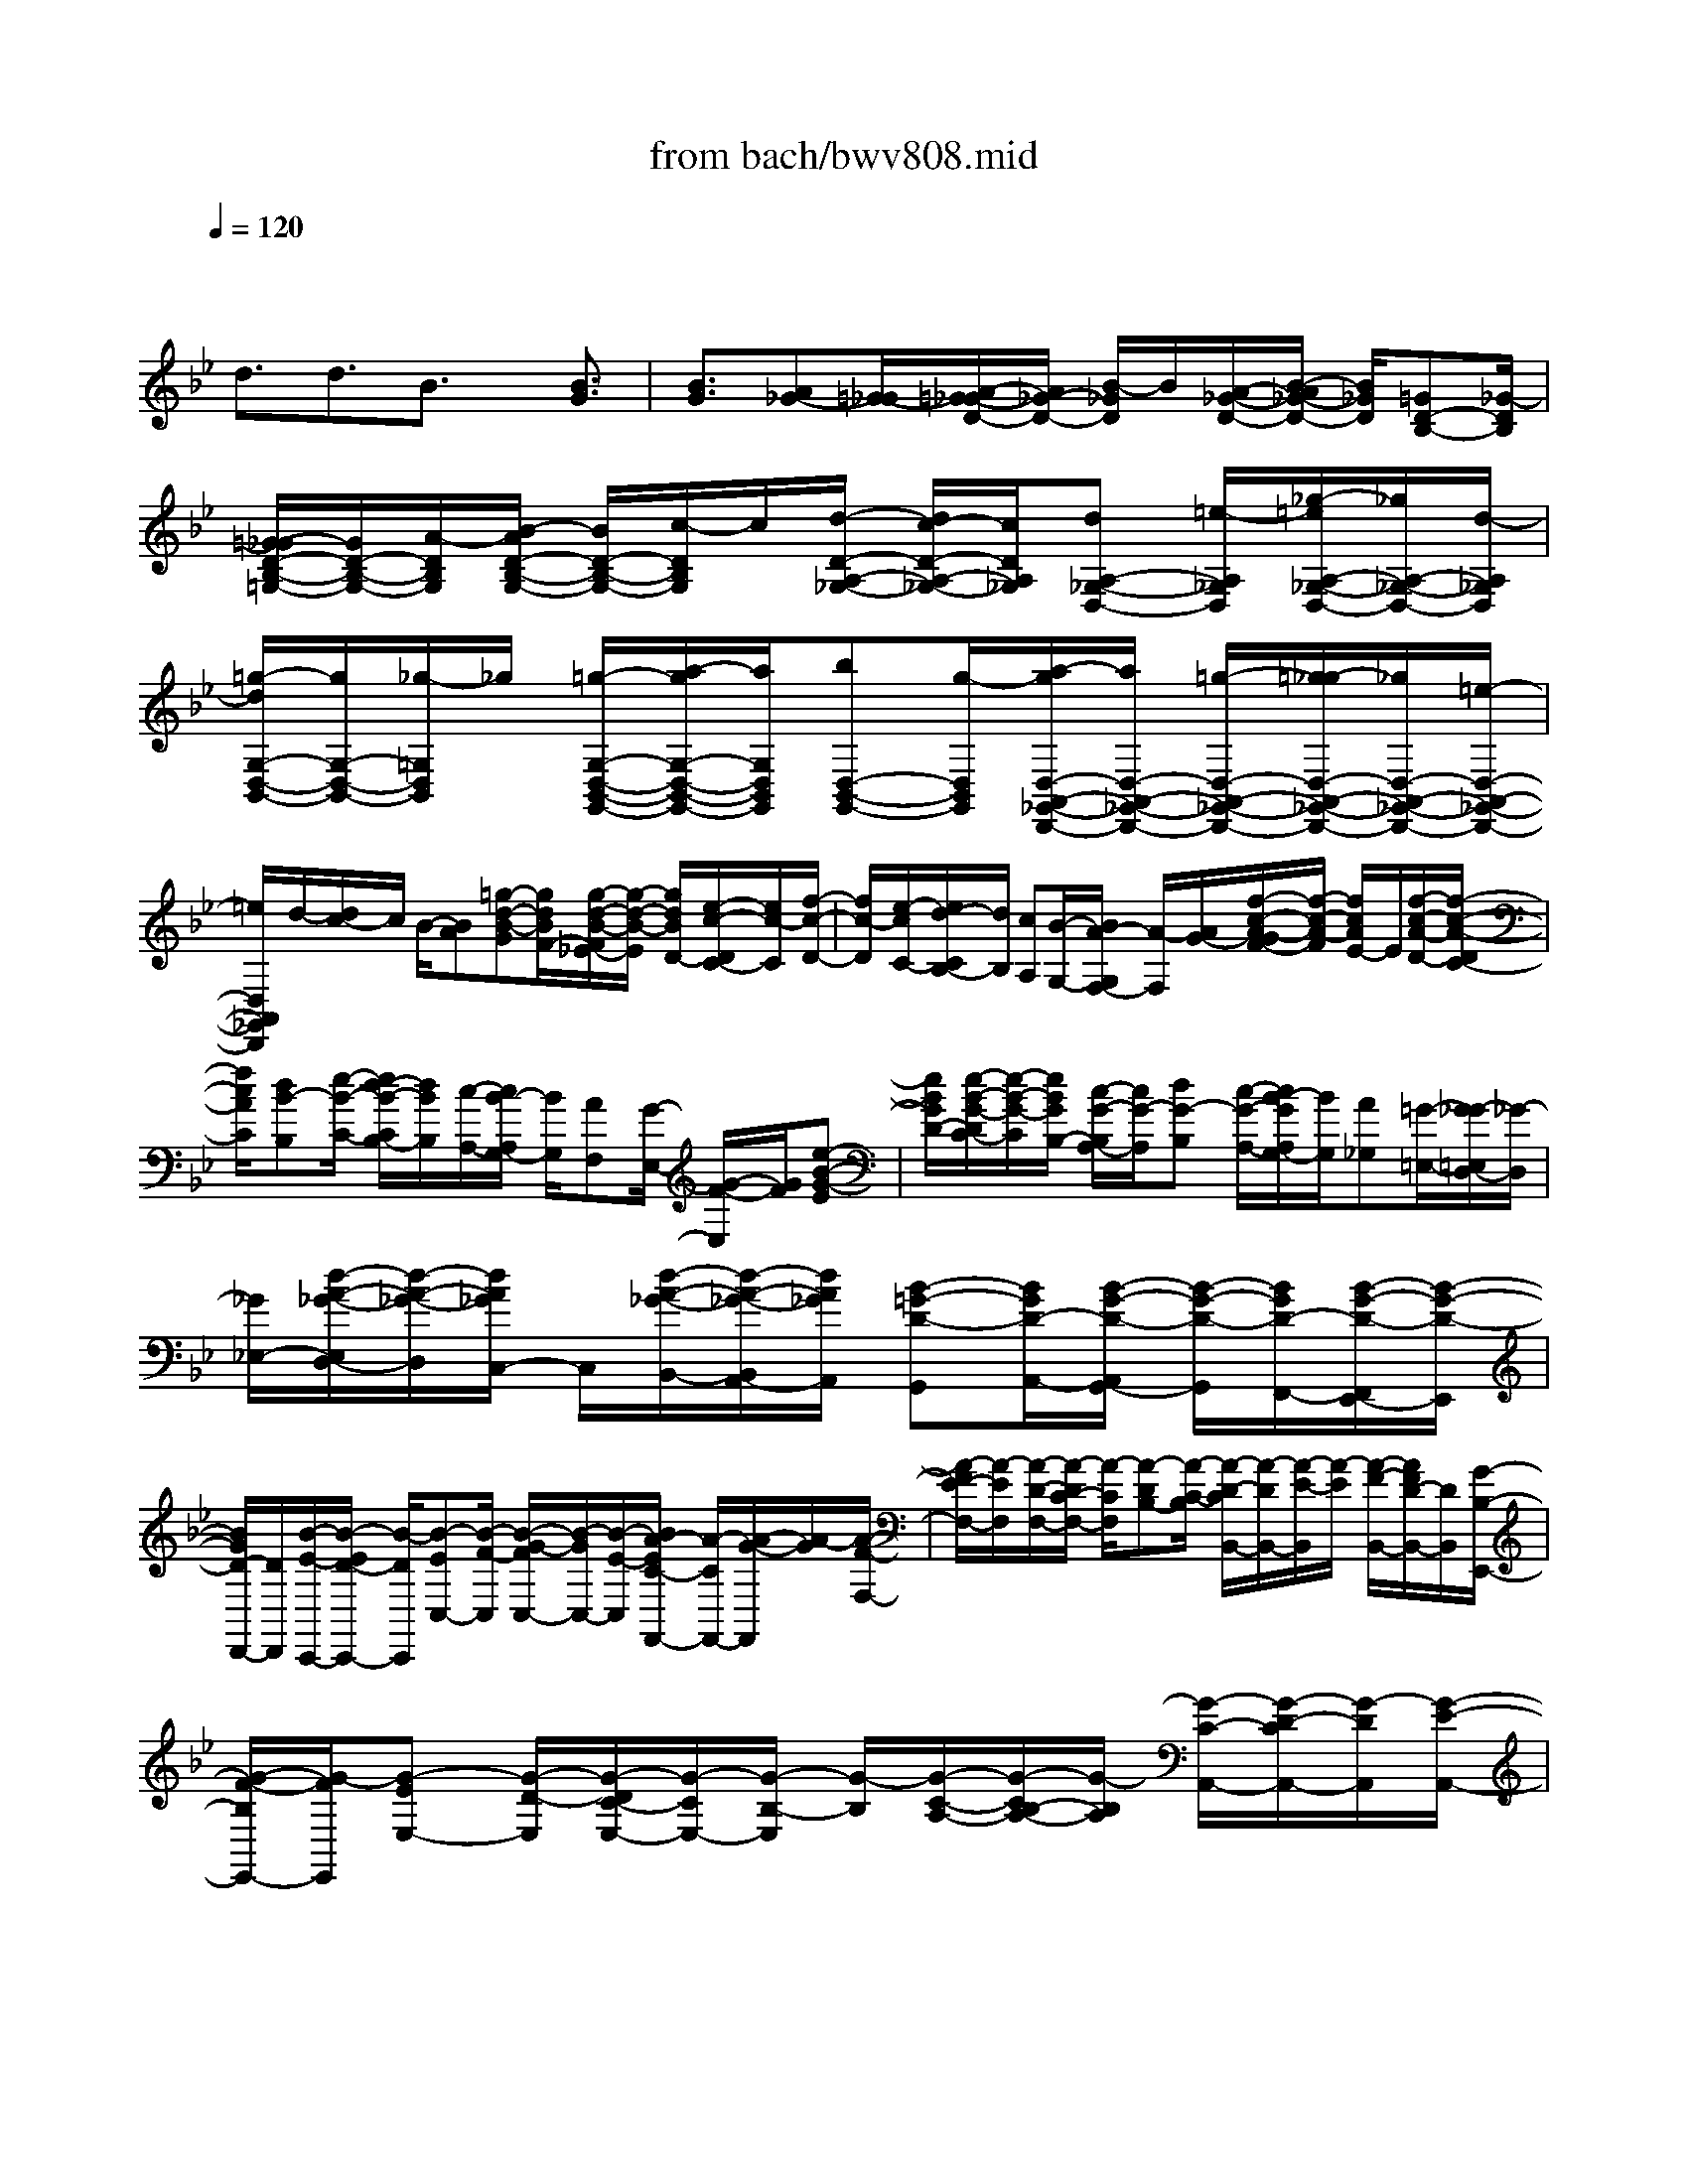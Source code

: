 X: 1
T: from bach/bwv808.mid
M: 4/4
L: 1/8
Q:1/4=120
% Last note suggests minor mode tune
K:Bb % 2 flats
V:1
% harpsichord: John Sankey
%%MIDI program 6
%%MIDI program 6
%%MIDI program 6
%%MIDI program 6
%%MIDI program 6
%%MIDI program 6
%%MIDI program 6
%%MIDI program 6
%%MIDI program 6
%%MIDI program 6
%%MIDI program 6
%%MIDI program 6
% Track 1
x3/2
d3/2d3/2B3/2 x/2[B3/2G3/2]| \
[B3/2G3/2][A_G-][=G/2-_G/2][A/2-=G/2_G/2-D/2-][A/2_G/2-D/2-] [B/2-_G/2D/2]B/2[A/2-_G/2-D/2-][B/2-A/2_G/2-D/2-] [B/2_G/2D/2][=GD-B,-][_G/2-D/2B,/2]| \
[=G/2-_G/2D/2-B,/2-=G,/2-][G/2D/2-B,/2-G,/2-][A/2-D/2B,/2G,/2][B/2-A/2D/2-B,/2-G,/2-] [B/2D/2-B,/2-G,/2-][c/2-D/2B,/2G,/2]c/2[d/2-D/2-A,/2-_G,/2-] [d/2c/2-D/2-A,/2-_G,/2-][c/2D/2A,/2_G,/2][dA,-_G,-D,-] [=e/2-A,/2_G,/2D,/2][_g/2-=e/2A,/2-_G,/2-D,/2-][_g/2A,/2-_G,/2-D,/2-][d/2-A,/2_G,/2D,/2]| \
[=g/2-d/2G,/2-D,/2-B,,/2-][g/2G,/2-D,/2-B,,/2-][_g/2-=G,/2D,/2B,,/2]_g/2 [=g/2-G,/2-D,/2-B,,/2-G,,/2-][a/2-g/2G,/2-D,/2-B,,/2-G,,/2-][a/2G,/2D,/2B,,/2G,,/2][bD,-B,,-G,,-][g/2-D,/2B,,/2G,,/2][a/2-g/2D,/2-A,,/2-_G,,/2-D,,/2-][a/2D,/2-A,,/2-_G,,/2-D,,/2-] [=g/2-D,/2-A,,/2-_G,,/2-D,,/2-][=g/2_g/2-D,/2-A,,/2-_G,,/2-D,,/2-][_g/2D,/2-A,,/2-_G,,/2-D,,/2-][=e/2-D,/2-A,,/2-_G,,/2-D,,/2-]|
[=e/2D,/2A,,/2_G,,/2D,,/2]d/2-[d/2c/2-]c/2 B/2-[BA][=g-d-B-G][g/2d/2B/2F/2-][g/2-d/2-B/2-F/2_E/2-][g/2-d/2-B/2-E/2] [g/2d/2B/2D/2-][e/2-c/2-D/2C/2-][e/2c/2-C/2][f/2-c/2-D/2-]| \
[f/2c/2-D/2][e/2-c/2C/2-][e/2d/2-C/2B,/2-][d/2B,/2] [cA,][B/2-G,/2-][B/2A/2-G,/2F,/2-] [A/2-F,/2][A/2G/2-][f/2-c/2-A/2-G/2F/2-][f/2-c/2-A/2-F/2] [f/2c/2A/2E/2-]E/2[f/2-c/2-A/2-D/2-][f/2-c/2-A/2-D/2C/2-]| \
[f/2c/2A/2C/2][dB-B,][e/2-B/2-C/2-] [e/2d/2-B/2-C/2B,/2-][d/2B/2B,/2][c/2-A,/2-][c/2B/2-A,/2G,/2-] [B/2G,/2][AF,][G/2-E,/2-] [G/2-F/2-E,/2][G/2F/2][e-B-G-E]| \
[e/2B/2G/2D/2-][e/2-B/2-G/2-D/2C/2-][e/2-B/2-G/2-C/2][e/2B/2G/2B,/2-] [c/2-G/2-B,/2A,/2-][c/2G/2-A,/2][dG-B,] [c/2-G/2-A,/2-][c/2B/2-G/2A,/2G,/2-][B/2G,/2][A_G,][=G/2-=E,/2-][G/2_G/2-=E,/2D,/2-][_G/2-D,/2]|
[_G/2_E,/2-][d/2-A/2-_G/2-E,/2D,/2-][d/2-A/2-_G/2-D,/2][d/2A/2_G/2C,/2-] C,/2[d/2-A/2-_G/2-B,,/2-][d/2-A/2-_G/2-B,,/2A,,/2-][d/2A/2_G/2A,,/2] [B-=G-D-G,,][B/2G/2D/2-A,,/2-][B/2-G/2-D/2-A,,/2G,,/2-] [B/2-G/2-D/2-G,,/2][B/2G/2D/2-F,,/2-][B/2-G/2-D/2-F,,/2E,,/2-][B/2-G/2-D/2-E,,/2]| \
[B/2G/2D/2-D,,/2-][D/2D,,/2][B/2-E/2-C,,/2-][B/2-E/2D/2-C,,/2-] [B/2-D/2C,,/2][B-EC,-][B/2-F/2-C,/2] [B/2-G/2-F/2C,/2-][B/2-G/2C,/2-][B/2-E/2-C,/2][B/2A/2-E/2C/2-F,,/2-] [A/2-C/2F,,/2-][A/2-G/2-F,,/2][A/2-G/2][A/2-F/2-F,/2-]| \
[A/2-F/2E/2-F,/2-][A/2-E/2F,/2][A/2-D/2-F,/2-][A/2-D/2C/2-F,/2-] [A/2-C/2F,/2][A-DB,-][A/2-C/2-B,/2] [A/2-D/2-C/2B,,/2-][A/2-D/2B,,/2-][A/2-E/2-B,,/2][A/2-E/2] [A/2-F/2-B,,/2-][A/2F/2D/2-B,,/2-][D/2B,,/2][G/2-B,/2-E,,/2-]| \
[G/2-F/2-B,/2E,,/2-][G/2-F/2E,,/2][G-EE,-] [G/2-D/2-E,/2][G/2-D/2C/2-E,/2-][G/2-C/2E,/2-][G/2-B,/2-E,/2] [G/2-B,/2][G/2-C/2-A,/2-][G/2-C/2B,/2-A,/2-][G/2-B,/2A,/2] [G/2-C/2-A,,/2-][G/2-D/2-C/2A,,/2-][G/2-D/2A,,/2][G/2-E/2-A,,/2-]|
[G/2-E/2A,,/2-][G/2C/2-A,,/2][_G/2-C/2A,/2-D,,/2-][_G/2-A,/2D,,/2-] [_G/2-E/2-D,,/2-][_G/2-E/2D/2-D,,/2-][_G/2-D/2D,,/2][_G-C][_G/2-B,/2-][_G/2-B,/2A,/2-][_G/2A,/2] [A/2B,/2-][=G/2B,/2][G/2_G/2D/2-][A/2D/2C/2-]| \
[=G/2C/2][A/2B,/2-][A/2G/2B,/2A,/2-][G/2A,/2] [_G/2=G,/2-][G/2G,/2][A/2-_G,/2-][A/2-=G,/2-_G,/2] [A/2=G,/2][d-A-_G-_G,][d/2A/2_G/2=E,/2-] [d/2-A/2-_G/2-=E,/2D,/2-][d/2-A/2-_G/2-D,/2][d/2A/2_G/2C,/2-][f/2-d/2-=B/2-=G/2-C,/2=B,,/2-]| \
[f/2-d/2-=B/2-G/2-=B,,/2][f/2d/2=B/2G/2A,,/2-]A,,/2[f/2-d/2-=B/2-G/2-G,,/2-] [f/2-d/2-=B/2-G/2-G,,/2F,,/2-][f/2d/2=B/2G/2F,,/2][f-d-=B-G-=E,,] [f/2d/2=B/2G/2D,,/2-][f/2-d/2-=B/2-G/2-D,,/2C,,/2-][fd=BG-C,,] [=e-c-G-G,][=e/2c/2G/2F,/2-]F,/2| \
[=e/2-c/2-G/2-=E,/2-][=e/2-c/2-G/2-=E,/2D,/2-][=e/2c/2G/2D,/2][g-=e-_d-A-_D,][g/2=e/2_d/2A/2=B,,/2-][g/2-=e/2-_d/2-A/2-=B,,/2A,,/2-][g/2-=e/2-_d/2-A/2-A,,/2] [g/2=e/2_d/2A/2G,,/2-][g/2-=e/2-_d/2-A/2-G,,/2_G,,/2-][=g/2-=e/2-_d/2-A/2-_G,,/2][=g/2=e/2_d/2A/2=E,,/2-] =E,,/2[g3/2=e3/2_d3/2A3/2-=D,,3/2]|
[_g-d-A-C][_g/2d/2A/2_B,/2-][_g/2-d/2-A/2-B,/2A,/2-] [_g/2-d/2-A/2-A,/2][_g/2d/2A/2=G,/2-][a/2-d/2-c/2-G,/2_G,/2-][a/2-d/2-c/2-_G,/2] [a/2d/2c/2=E,/2-]=E,/2[a/2-d/2-c/2-D,/2-][a/2-d/2-c/2-D,/2C,/2-] [a/2d/2c/2C,/2][a-d-c-B,,][a/2d/2c/2A,,/2-]| \
[a/2-d/2-c/2-A,,/2=G,,/2-][a/2-d/2-c/2-G,,/2][a/2d/2-c/2_G,,/2-][=g/2-d/2-B/2-G,,/2-_G,,/2] [=g/2-d/2-B/2-G,,/2][g/2d/2B/2A,,/2-]A,,/2[f/2-d/2-G/2-B,,/2-] [f/2-d/2-G/2-B,,/2G,,/2-][f/2d/2G/2G,,/2][_e-c-G-C,] [e/2c/2G/2-B,,/2-][d/2-B/2-G/2-C,/2-B,,/2][d/2-B/2-G/2-C,/2][d/2B/2G/2-D,/2-]| \
[c/2-A/2-G/2-E,/2-D,/2][c/2-A/2-G/2-E,/2][c-AGC,] [c/2A/2-_G/2-D,/2-][c/2-A/2-_G/2-=E,/2-D,/2][c/2-A/2-_G/2-=E,/2][c/2A/2-_G/2-_G,/2-] [d/2-A/2-_G/2-_G,/2D,/2-][d/2A/2_G/2D,/2][c=G-D-G,-] [B/2-G/2-D/2G,/2][BG-C,-][A/2-G/2C,/2]| \
A/2[B/2A/2_G/2-D,/2-][B/2_G/2-D,/2-][A/2_G/2-D,/2] [B/2_G/2-D,,/2-][A/2=G/2-_G/2-D,,/2-][=G/2_G/2D,,/2][=GG,,-][A/2-G,,/2-][B/2-A/2G,,/2-][B/2G,,/2-] [G/2-G,,/2]G/2_G/2-[=G/2-_G/2]|
=G/2D-[G/2-D/2] [B/2-G/2]B/2G/2-[_d/2-G/2] _d/2G=d/2- [d/2-D/2][d/2=E/2][a-F]| \
[a/2D/2-][a/2-D/2_D/2-][a/2-_D/2][a/2=D/2-] [f/2-D/2A,/2-][f/2-A,/2][f/2D/2-]D/2 [d/2-F/2-][d/2-F/2D/2-][d/2D/2][d/2-_A/2-] [d/2-_A/2D/2-][d/2D/2][d=A-]| \
[=B/2-A/2][c/2-=B/2A/2-][c/2A/2-][=e/2-A/2] =e/2[f/2-A/2-][f/2c/2-A/2-][c/2A/2] [_B/2-A/2-][c/2-B/2A/2-][c/2A/2][dG-][B/2-G/2][_e/2-B/2G/2-][e/2G/2-]| \
[B/2-G/2]B/2[A/2-G/2-][c/2-A/2G/2-] [c/2G/2][d/2-F/2-][e/2-d/2F/2-][e/2F/2] [fF-][d/2-F/2-][d/2c/2-F/2] c/2[=BF][c/2-E/2-]|
[c/2-E/2D/2-][c/2D/2][c/2-C/2-][c/2-E/2-C/2] [c/2E/2][c_A,-][d/2-_A,/2] [e/2-d/2C/2-][e/2C/2-][c/2-C/2][_g/2-c/2E/2-] [_g/2E/2-][c/2-E/2]c/2[=a/2-_G,/2-]| \
[a/2e/2-_G,/2-][e/2_G,/2][dA,-] [c/2-A,/2][c/2_B/2-D/2-][B/2D/2-][A/2-D/2] [B/2-A/2=G/2-][B/2-G/2-][B/2G/2G,/2]A,/2 [d/2-G/2-B,/2-][d/2-G/2-B,/2G,/2-][d/2G/2G,/2][d/2-_d/2-A/2-_G,/2-]| \
[=d/2-_d/2-A/2-_G,/2][=d/2_d/2A/2=G,/2-][B/2-A/2-G,/2=D,/2-][B/2-A/2-D,/2] [B/2A/2G,/2-][B/2-G/2-B,/2-G,/2][B/2-G/2-B,/2][B/2G/2G,/2-] G,/2[B/2-G/2-_D/2-][B/2-G/2-_D/2G,/2-][B/2G/2G,/2] [AG-=D-][a/2-G/2D/2-][a/2d/2-F/2-D/2-]| \
[d/2F/2-D/2-][a/2-F/2D/2][a/2_d/2-=E/2-][_d/2=E/2-] [g/2-=E/2]g/2[f/2-=D/2-D,/2-][a/2-f/2D/2-D,/2-] [a/2D/2D,/2][dF-][a/2-F/2] [a/2_d/2-=E/2-][_d/2=E/2-][g/2-=E/2][g/2f/2-=D/2-]|
[f/2D/2-][dD-][=B/2-D/2-G,/2-] [f/2-=B/2D/2-G,/2-][f/2D/2-G,/2][AD-A,-] [f/2-D/2-A,/2][f/2G/2-D/2-=B,/2-][G/2D/2-=B,/2-][f/2-D/2-=B,/2] [f/2A/2-D/2-A,/2-][A/2D/2-A,/2-][f/2-D/2-A,/2][f/2D/2-]| \
[=B/2-D/2-G,/2-][f/2-=B/2D/2G,/2-][f/2G,/2][_eC-][g/2-C/2-][g/2c/2-E/2-C/2-][c/2E/2-C/2-] [g/2-E/2C/2][g/2=B/2-D/2-][=B/2D/2-][f/2-D/2] f/2[e/2-C/2-C,/2-][g/2-e/2C/2-C,/2-][g/2C/2C,/2]| \
[cE-][g/2-E/2][g/2=B/2-D/2-] [=B/2D/2-][f/2-D/2][f/2e/2-C/2-][e/2C/2-] [cC-][A/2-C/2-F,/2-][e/2-A/2C/2-F,/2-] [e/2C/2-F,/2][GC-G,-][e/2-C/2-G,/2]| \
[e/2F/2-C/2-A,/2-][F/2C/2-A,/2-][e/2-C/2-A,/2][e/2G/2-C/2-G,/2-] [G/2C/2-G,/2-][e/2-C/2-G,/2][e/2C/2-][A/2-C/2-F,/2-] [e/2-A/2C/2F,/2-][e/2F,/2][d/2-_B,/2-][d/2-C/2-B,/2] [d/2C/2][f-D][f/2B,/2-]|
[f/2-B,/2A,/2-][f/2-A,/2][f/2B,/2-]B,/2 [d/2-F,/2-][d/2-B,/2-F,/2][d/2B,/2][d/2-B/2-D/2-] [d/2-B/2-D/2B,/2-][d/2B/2B,/2][d-B-=E] [d/2B/2B,/2-][c/2-B/2-F/2-B,/2][c/2B/2-F/2-][c'/2-B/2F/2-]| \
[c'/2f/2-A/2-F/2-][f/2A/2-F/2-][c'/2-A/2F/2]c'/2 [=e/2-G/2-][b/2-=e/2G/2-][b/2G/2][aF-F,-][c'/2-F/2F,/2][c'/2f/2-A/2-][f/2A/2-] [c'/2-A/2][c'/2=e/2-G/2-][=e/2G/2-][b/2-G/2]| \
b/2[a/2-F/2-][a/2f/2-F/2-][f/2F/2-] [dF-B,-][_a/2-F/2-B,/2][_a/2c/2-F/2-C/2-] [c/2F/2-C/2-][_a/2-F/2-C/2][_a/2B/2-F/2-D/2-][B/2F/2-D/2-] [_a/2-F/2-D/2][_a/2F/2-][c/2-F/2-C/2-][_a/2-c/2F/2-C/2-]| \
[_a/2F/2-C/2][dF-B,-][_a/2-F/2B,/2] [_a/2g/2-_E/2-][g/2E/2-][b/2-E/2-][b/2e/2-G/2-E/2-] [e/2G/2-E/2-][b/2-G/2E/2]b/2[d/2-F/2-] [_a/2-d/2F/2-][_a/2F/2][gE-E,-]|
[b/2-E/2E,/2][b/2e/2-G/2-][e/2G/2-][b/2-G/2] [b/2d/2-F/2-][d/2F/2-][_a/2-F/2]_a/2 [g/2-E/2-][g/2e/2-E/2-][e/2E/2-][cE-=A,-][g/2-E/2-A,/2][g/2B/2-E/2-B,/2-][B/2E/2-B,/2-]| \
[g/2-E/2-B,/2][g/2A/2-E/2-C/2-][A/2E/2-C/2-][g/2-E/2-C/2] [g/2E/2-][B/2-E/2-B,/2-][g/2-B/2E/2-B,/2-][g/2E/2-B,/2] [cE-A,-][g/2-E/2A,/2][g/2_g/2-D/2-] [_g/2-D/2][_g/2C/2-][=g/2-d/2-C/2B,/2-][g/2-d/2-B,/2]| \
[g/2d/2C/2-]C/2[f/2-c/2-A,/2-][f/2-c/2-B,/2-A,/2] [f/2c/2B,/2][e-B-G,][e/2B/2B,/2-] [d/2-A/2-B,/2F,/2-][d/2-A/2-F,/2][d/2A/2B,/2-][c/2-G/2-B,/2E,/2-] [c/2-G/2-E,/2][c/2G/2B,/2-]B,/2[f/2-B/2-F/2-D,/2-]| \
[f/2-B/2-F/2-B,/2-D,/2][f/2B/2F/2-B,/2][e-A-F-C,] [e/2-A/2-F/2B,/2-][e/2A/2F/2-B,/2B,,/2-][B/2-F/2-B,,/2][d/2-B/2-F/2-B,/2-] [d/2-B/2-F/2-B,/2E,/2-][d/2B/2-F/2E,/2-][g/2-B/2-E,/2][g/2B/2] [d/2c/2A/2-F,/2-][d/2A/2-F,/2-][c/2A/2-F,/2][d/2A/2-F,,/2-]|
[c/2A/2F,,/2-][B/2-F,,/2][B/2-B/2B,,/2-][BB,,-][f3/2B,,3/2-] B,,/2-[f3/2B,,3/2] d3/2[d/2-B/2-]| \
[dB][d3/2B3/2]x/2[c/2-A/2-][c/2B/2-A/2-] [B/2A/2][c/2-A/2-F/2-][d/2-c/2A/2-F/2-][d/2A/2F/2] [cA-F-][d/2-A/2F/2][d/2B/2-F/2-D/2-]| \
[B/2F/2-D/2-][A/2-F/2D/2][B/2-A/2F/2-D/2-B,/2-][B/2F/2-D/2-B,/2-] [c/2-F/2D/2B,/2]c/2[d/2-F/2-D/2-B,/2-][e/2-d/2F/2-D/2-B,/2-] [e/2F/2D/2B,/2][fF-C-A,-][=e/2-F/2C/2A,/2] [f/2-=e/2C/2-A,/2-F,/2-][f/2C/2-A,/2-F,/2-][g/2-C/2A,/2F,/2][a/2-g/2C/2-A,/2-F,/2-]| \
[a/2C/2-A,/2-F,/2-][f/2-C/2A,/2F,/2]f/2[b/2-B,/2-F,/2-D,/2-] [b/2a/2-B,/2-F,/2-D,/2-][a/2B,/2F,/2D,/2][bF,-D,-B,,-] [c'/2-F,/2D,/2B,,/2][c'/2a/2-F,/2-D,/2-B,,/2-][a/2F,/2-D,/2-B,,/2-][b/2-F,/2D,/2B,,/2] [c'/2-b/2F,/2-C,/2-A,,/2-F,,/2-][c'/2F,/2-C,/2-A,,/2-F,,/2-][bF,-C,-A,,-F,,-]|
[a/2-F,/2-C,/2-A,,/2-F,,/2-][a/2g/2-F,/2-C,/2-A,,/2-F,,/2-][g/2F,/2C,/2A,,/2F,,/2]f/2- [f/2_e/2-]e/2d- [d/2c/2-][b/2-f/2-d/2-c/2B/2-][b/2-f/2-d/2-B/2][b/2f/2d/2A/2-] [b/2-f/2-d/2-A/2G/2-][b/2-f/2-d/2-G/2][b/2f/2d/2F/2-]F/2| \
[g/2-d/2-E/2-][a/2-g/2d/2-F/2-E/2][a/2d/2-F/2][gdE][f/2-D/2-][f/2e/2-D/2C/2-][e/2C/2] [d/2-B,/2-][d/2c/2-B,/2A,/2-][c/2-A,/2][c/2B/2-] B/2[a/2-e/2-c/2-A/2-][a/2-e/2-c/2-A/2G/2-][a/2e/2c/2G/2]| \
[a-e-c-F][a/2e/2c/2E/2-][f/2-c/2-E/2D/2-] [f/2c/2-D/2][g/2-c/2-E/2-][g/2f/2-c/2-E/2D/2-][f/2c/2D/2] [eC][d/2-B,/2-][d/2c/2-B,/2A,/2-] [c/2A,/2][B-G,][B/2A/2-]| \
[g/2-d/2-B/2-A/2G/2-][g/2-d/2-B/2-G/2][g/2d/2B/2F/2-][g/2-d/2-B/2-F/2E/2-] [g/2-d/2-B/2-E/2][g/2d/2B/2D/2-]D/2[e/2-B/2-C/2-] [f/2-e/2B/2-D/2-C/2][f/2B/2-D/2][e/2-B/2-C/2-][e/2d/2-B/2C/2B,/2-] [d/2B,/2][cA,][B/2-G,/2-]|
[B/2A/2-G,/2F,/2-][A/2-F,/2][A/2G,/2-]G,/2 [f/2-c/2-A/2-F,/2-][f/2-c/2-A/2-F,/2E,/2-][f/2c/2A/2E,/2][f/2-c/2-A/2-D,/2-] [f/2-c/2-A/2-D,/2C,/2-][f/2c/2A/2C,/2][d-B-F-B,,] [d/2B/2F/2-C,/2-][d/2-B/2-F/2-C,/2B,,/2-][d/2-B/2-F/2-B,,/2][d/2B/2F/2-A,,/2-]| \
[F/2-A,,/2][d/2-B/2-F/2-G,,/2-][d/2-B/2-F/2-G,,/2F,,/2-][d/2B/2F/2F,,/2] [d/2-G/2-E,,/2-][d/2-G/2F/2-E,,/2-][d/2-F/2E,,/2][d-GE,-][d/2-A/2-E,/2][d/2-B/2-A/2E,/2-][d/2-B/2E,/2-] [d/2-G/2-E,/2][d/2G/2][c/2-A,/2-][c/2-B/2-A,/2-]| \
[c/2-B/2A,/2][c/2-A/2-A,,/2-][c/2-A/2G/2-A,,/2-][c/2-G/2A,,/2] [c-FA,,-][c/2-E/2-A,,/2][c/2-F/2-E/2D,,/2-] [c/2-F/2D,,/2-][c/2-E/2-D,,/2][c/2-E/2][c/2-F/2-D,/2-] [c/2-G/2-F/2D,/2-][c/2-G/2D,/2][c/2-A/2-D,/2-][c/2-A/2F/2-D,/2-]| \
[c/2F/2D,/2][B-DG,-][B/2-A/2-G,/2] [B/2-A/2G/2-G,,/2-][B/2-G/2G,,/2-][B/2-F/2-G,,/2][B/2-F/2E/2-G,,/2-] [B/2-E/2G,,/2-][B/2-D/2-G,,/2][B/2-D/2][B/2-E/2-C,,/2-] [B/2-E/2D/2-C,,/2-][B/2-D/2C,,/2][B-EC,-]|
[B/2-F/2-C,/2][B/2-G/2-F/2C,/2-][B/2-G/2C,/2-][B/2E/2-C,/2] [A/2-E/2C/2-F,/2-][A/2-C/2F,/2-][A-GF,-] [A/2-F/2-F,/2-][A/2-F/2E/2-F,/2-][A/2-E/2F,/2-][A-DF,-][A/2C/2-F,/2][A/2D/2-C/2][B/2D/2]| \
[c/2F/2-][c/2B/2F/2E/2-][B/2E/2][c/2D/2-] [B/2D/2][c/2B/2C/2-][A/2C/2B,/2-][B/2B,/2] [c/2-A,/2-][c/2-B,/2-A,/2][c/2B,/2][c-A-F-A,][c/2A/2F/2G,/2-][c/2-A/2-F/2-G,/2F,/2-][c/2-A/2-F/2-F,/2]| \
[c/2A/2F/2E,/2-][f/2-B/2-_A/2-E,/2D,/2-][f/2-B/2-_A/2-D,/2][f/2B/2-_A/2C,/2-] [B/2-C,/2][f/2-B/2-_A/2-B,,/2-][f/2-B/2-_A/2-B,,/2_A,,/2-][f/2B/2-_A/2_A,,/2] [f-B-_A-G,,][f/2B/2-_A/2F,,/2-][f/2-B/2-_A/2-F,,/2E,,/2-] [fB-_AE,,][e-B-G-B,]| \
[e/2B/2G/2_A,/2-]_A,/2[e/2-B/2-G/2-G,/2-][e/2-B/2-G/2-G,/2F,/2-] [e/2B/2G/2F,/2][g-c-B-=E,][g/2c/2-B/2D,/2-] [g/2-c/2-B/2-D,/2C,/2-][g/2-c/2-B/2-C,/2][g/2c/2-B/2B,,/2-][g/2-c/2-B/2-B,,/2=A,,/2-] [g/2-c/2-B/2-A,,/2][g/2c/2-B/2G,,/2-][c/2-G,,/2][g/2-c/2-B/2-F,,/2-]|
[gc-BF,,][f-c-A-_E] [f/2c/2A/2D/2-][f/2-c/2-A/2-D/2C/2-][f/2-c/2-A/2-C/2][f/2c/2A/2B,/2-] [f/2-e/2-c/2-B,/2A,/2-][f/2-e/2-c/2-A,/2][f/2-e/2c/2G,/2-][f/2-G,/2] [f/2-e/2-c/2-F,/2-][f/2-e/2-c/2-F,/2E,/2-][f/2-e/2c/2E,/2][f/2-e/2-c/2-D,/2-]| \
[f/2-e/2-c/2-D,/2][f/2-e/2c/2C,/2-][f/2-e/2-c/2-C,/2B,,/2-][f/2-e/2-c/2-B,,/2] [f/2-e/2c/2A,,/2-][f/2-d/2-B/2-B,,/2-A,,/2][f/2-d/2-B/2-B,,/2][f/2-d/2B/2C,/2-] [f/2-C,/2][f/2-B/2-_A/2-D,/2-][f/2B/2-_A/2-D,/2B,,/2-][B/2_A/2B,,/2] [e-B-G-E,][e/2B/2-G/2D,/2-][d/2-B/2-F/2-E,/2-D,/2]| \
[d/2-B/2-F/2-E,/2][d/2B/2-F/2F,/2-][c/2-B/2-E/2-G,/2-F,/2][c/2-B/2-E/2-G,/2] [c/2B/2-E/2E,/2-][B/2E,/2][c/2-=A/2-E/2-F,/2-][c/2-A/2-E/2-G,/2-F,/2] [c/2-A/2-E/2-G,/2][cA-EA,][d/2-A/2F/2-F,/2-] [d/2F/2D/2-B,/2-F,/2][F/2-D/2-B,/2-][B/2-F/2D/2-B,/2][B/2-G/2-D/2-E,/2-]| \
[B/2G/2-D/2E,/2-][c/2-G/2E/2-E,/2][c/2E/2][B/2A/2C/2-F,/2-] [B/2C/2-F,/2-][A/2C/2-F,/2][B/2C/2-F,,/2-][A/2C/2-F,,/2-] [B/2-C/2F,,/2][B/2-B/2F/2-D/2-B,,/2-][B/2F/2-D/2-B,,/2-][c/2-F/2D/2B,,/2] c/2[d/2-F/2-][d/2B/2-F/2-][B/2F/2]|
[A/2-F/2-][B/2-A/2F/2-][B/2F/2][FD-][B/2-D/2][d/2-B/2B,/2-][d/2B,/2-] [B/2-B,/2]B/2[=e/2-B,/2-][=e/2B/2-B,/2-] [B/2B,/2][f/2-A,/2-][f/2-A,/2G,/2-][f/2G,/2]| \
[c'-A,][c'/2F,/2-][c'/2-F,/2=E,/2-] [c'/2-=E,/2][c'/2F,/2-][a/2-F,/2C,/2-][a/2-C,/2] [a/2F,/2-]F,/2[f/2-A,/2-][f/2-A,/2F,/2-] [f/2F,/2][f-=B,][f/2F,/2-]| \
[_e/2-C/2-F,/2][e/2C/2-][d/2-C/2][e/2-d/2G,/2-] [e/2G,/2-][c/2-G,/2]c/2[=B/2-G,/2-] [c/2-=B/2G,/2-][c/2G,/2][GE,-] [c/2-E,/2][e/2-c/2C,/2-][e/2C,/2-][c/2-C,/2]| \
[_g/2-c/2C,/2-][_g/2C,/2-][c/2-C,/2]c/2 [=g/2-_B,,/2-][g/2-B,,/2A,,/2-][g/2A,,/2][d-B,,][d/2G,,/2-][d/2-G,,/2_G,,/2-][d/2-_G,,/2] [d/2=G,,/2-][B/2-G,,/2D,,/2-][B/2-D,,/2][B/2G,,/2-]|
G,,/2[G/2-B,,/2-][G/2-B,,/2G,,/2-][G/2G,,/2] [G-_D,][G/2G,,/2-][F/2-=D,/2-G,,/2] [F/2-D,/2][F/2=E,/2-][a/2-F,/2-=E,/2][a/2-F,/2] [a/2D,/2-]D,/2[a/2-_D,/2-][a/2-=D,/2-_D,/2]| \
[a/2=D,/2][f-A,,][f/2D,/2-] [d/2-F,/2-D,/2][d/2-F,/2][d/2D,/2-][d/2-_A,/2-D,/2] [d/2-_A,/2][d/2D,/2-]D,/2[_d/2-=A,/2-] [_d/2=B/2-A,/2-][=B/2A,/2][_d/2-A/2-][=d/2-_d/2A/2-]| \
[=d/2A/2][=BA-][_d/2-A/2] [=d/2-_d/2F/2-][=d/2F/2-][_d/2-F/2]_d/2 [=d/2-F/2-D/2-][=e/2-d/2F/2-D/2-][=e/2F/2D/2][_d/2-F/2-=D/2-] [d/2-_d/2F/2-=D/2-][d/2F/2D/2][=e-=E-_D]| \
[=e/2=E/2=B,/2-][A/2-_D/2-=B,/2A,/2-][A/2-_D/2A,/2-][A/2=D/2-A,/2] D/2[=B,/2-A,/2-][_D/2-=B,/2A,/2-][_D/2A,/2] [=D/2-A,/2-F,/2-][D/2_D/2-A,/2-F,/2-][_D/2A,/2F,/2][=DA,-F,-D,-][=E/2-A,/2F,/2D,/2][F/2-=E/2A,/2-F,/2-D,/2-][F/2A,/2-F,/2-D,/2-]|
[G/2-A,/2F,/2D,/2][A/2-G/2A,/2-=E,/2-_D,/2-][A/2A,/2-=E,/2-_D,/2-][G/2-A,/2=E,/2_D,/2] G/2[A/2-=E,/2-_D,/2-A,,/2-][=B/2-A/2=E,/2-_D,/2-A,,/2-][=B/2=E,/2_D,/2A,,/2] [_d=E,-_D,-A,,-][A/2-=E,/2_D,/2A,,/2][=d/2-A/2D,/2-A,,/2-F,,/2-] [d/2D,/2-A,,/2-F,,/2-][_d/2-=D,/2A,,/2F,,/2][d/2-_d/2=D,/2-A,,/2-F,,/2-D,,/2-][d/2D,/2-A,,/2-F,,/2-D,,/2-]| \
[=e/2-D,/2A,,/2F,,/2D,,/2]=e/2[f/2-A,,/2-F,,/2-D,,/2-][g/2-f/2A,,/2-F,,/2-D,,/2-] [g/2A,,/2F,,/2D,,/2][aA,,-=E,,-_D,,-][_b/2-A,,/2-=E,,/2-_D,,/2-] [b/2a/2-A/2-A,,/2-=E,,/2-_D,,/2-][a/2A/2-A,,/2-=E,,/2-_D,,/2-][g/2-A/2A,,/2=E,,/2_D,,/2][g/2f/2-A/2-] [f/2A/2-][=e/2-A/2]=e/2[f/2-=d/2-]| \
[f/2-=e/2-d/2][f/2=e/2][a-f-d] [a/2f/2c/2-][a/2-f/2-c/2B/2-][a/2-f/2-B/2][a/2f/2A/2-] [b/2-f/2-A/2G/2-][b/2f/2-G/2][c'f-A] [b/2-f/2G/2-][b/2a/2-G/2F/2-][a/2F/2][g/2-=E/2-]| \
[g/2f/2-=E/2D/2-][f/2D/2][=e-C] [=e/2D/2-][g/2-=e/2-D/2C/2-][g/2-=e/2-C/2][g/2=e/2B,/2-] B,/2[g/2-=e/2-A,/2-][g/2-=e/2-A,/2G,/2-][g/2=e/2G,/2] [a/2-=e/2-F,/2-][b/2-a/2=e/2-G,/2-F,/2][b/2=e/2-G,/2][a/2-=e/2-F,/2-]|
[a/2=e/2F,/2][g/2-=E,/2-][g/2f/2-=E,/2D,/2-][f/2D,/2] [=eC,][d/2-B,,/2-][d/2_d/2-C,/2-B,,/2] [_d/2C,/2][=d/2-B,,/2-][=e/2-d/2B,,/2A,,/2-][=e/2A,,/2] [fG,,][d/2-F,,/2-][g/2-d/2F,,/2=E,,/2-]| \
[g/2-=E,,/2][g/2D,,/2-]D,,/2[g/2-d/2-B/2-=E,,/2-] [g/2-d/2-B/2-F,,/2-=E,,/2][g/2d/2B/2F,,/2][g/2-d/2-B/2-G,,/2-][g/2-d/2-B/2-G,,/2=E,,/2-] [g/2-d/2B/2=E,,/2][g-_d-B-A,,][g/2_d/2B/2G,,/2-] [=e/2-_d/2-A/2-A,,/2-G,,/2][=e/2-_d/2-A/2-A,,/2][=e/2_d/2A/2=B,,/2-][=e/2-_d/2-A/2-_D,/2-=B,,/2]| \
[=e/2-_d/2-A/2-_D,/2][=e/2_d/2A/2A,,/2-]A,,/2[G/2-=E/2_B,/2-] [G/2-=E/2-=D/2B,/2-][G/2-=E/2-B,/2][G=E-_D,-] [A/2-=E/2_D,/2][A/2F/2-=D/2-D,/2-][F-D-D,] [FD-G,-][=E/2-D/2G,/2]=E/2| \
[F/2_D/2-A,/2-][F/2=E/2_D/2-A,/2-][=E/2_D/2-A,/2][F/2_D/2-A,,/2-] [=E/2_D/2-A,,/2-][=D/2-_D/2A,,/2][=D/2-D/2D,,/2-][D/2D,,/2-] [=E/2-D,,/2-][F/2-=E/2D,,/2-][F/2D,,/2-][DD,,-][_D/2-=D,,/2][D/2-_D/2]=D/2|
A,D/2-[F/2-D/2] F/2D/2-[_A/2-D/2]_A/2 D=A/2-[A/2-A,/2] [A/2=B,/2][=e-C][=e/2A,/2-]| \
[=e/2-A,/2_A,/2-][=e/2-_A,/2][=e/2=A,/2-][c/2-A,/2=E,/2-] [c/2-=E,/2][c/2A,/2-]A,/2[A/2-C/2-] [A/2-C/2A,/2-][A/2A,/2][A/2-_E/2-][A/2-E/2A,/2-] [A/2A,/2][A=E-][_G/2-=E/2]| \
[=G/2-_G/2=E/2-][=G/2=E/2-][=B/2-=E/2]=B/2 [c/2-=E/2-][c/2G/2-=E/2-][G/2=E/2][F/2-=E/2-] [G/2-F/2=E/2-][G/2=E/2][AD-] [F/2-D/2][_B/2-F/2D/2-][B/2D/2-][F/2-D/2]| \
F/2[=E/2-D/2-][G/2-=E/2D/2-][G/2D/2] [A/2-C/2-][B/2-A/2C/2-][B/2C/2][cC-][A/2-C/2-][A/2G/2-C/2]G/2 [_GC][=G/2-B,/2-][G/2-B,/2A,/2-]|
[G/2A,/2][G/2-G,/2-][G/2-B,/2-G,/2][G/2B,/2] [G_D,-][A/2-_D,/2][B/2-A/2G,/2-] [B/2G,/2-][G/2-G,/2][_d/2-G/2B,/2-][_d/2B,/2-] [G/2-B,/2]G/2[=e/2-_D,/2-][=e/2B/2-_D,/2-]| \
[B/2_D,/2][A=E,-][G/2-=E,/2] [G/2F/2-A,/2-][F/2A,/2-][=E/2-A,/2][F/2-=E/2=D,/2-] [F/2D,/2-][G/2-D,/2]G/2[_A/2-F,/2-] [_A/2F/2-F,/2-][F/2F,/2][=B_A,-]| \
[F/2-_A,/2][d/2-F/2=B,/2-][d/2=B,/2-][_A/2-=B,/2] [_A/2G/2-D/2-][G/2D/2-][F/2-D/2]F/2 [_E/2-G,/2-][E/2D/2-G,/2-][D/2G,/2][E-C-][E/2C/2D,/2C,/2][g-c-G-E,]| \
[g/2c/2G/2C,/2-][g/2-c/2-G/2-C,/2=B,,/2-][g/2-c/2-G/2-=B,,/2][g/2c/2G/2C,/2-] C,/2[e/2-d/2-G/2-G,,/2-][e/2-d/2-G/2-C,/2-G,,/2][e/2d/2G/2C,/2] [e-c-G-E,][e/2c/2G/2C,/2-][e/2-c/2-=A/2-_G,/2-C,/2] [e/2-c/2-A/2-_G,/2][e/2c/2A/2C,/2-][d/2-_B/2-=G,/2-C,/2][d/2B/2-G,/2-]|
[d/2-B/2G,/2-][d/2G,/2-][G/2-B,/2-G,/2-][d/2-G/2B,/2-G,/2] [d/2B,/2][_GA,-][c/2-A,/2] [c/2B/2-=G,/2-G,,/2-][B/2G,/2-G,,/2-][d/2-G,/2G,,/2][d/2G/2-B,/2-] [G/2B,/2-][d/2-B,/2]d/2[_G/2-A,/2-]| \
[c/2-_G/2A,/2-][c/2A,/2][B=G,-] [G/2-G,/2-][G/2=E/2-G,/2-C,/2-][=E/2G,/2-C,/2-][B/2-G,/2-C,/2] [B/2D/2-G,/2-D,/2-][D/2G,/2-D,/2-][B/2-G,/2-D,/2][B/2G,/2-] [C/2-G,/2-=E,/2-][B/2-C/2G,/2-=E,/2-][B/2G,/2-=E,/2][D/2-G,/2-D,/2-]| \
[B/2-D/2G,/2-D,/2-][B/2G,/2-D,/2][=EG,-C,-] [B/2-G,/2C,/2][B/2_A/2-F,/2-][_A/2F,/2-][cF,-][F/2-_A,/2-F,/2-][c/2-F/2_A,/2-F,/2][c/2_A,/2] [=E/2-G,/2-][B/2-=E/2G,/2-][B/2G,/2][_A/2-F,/2-F,,/2-]| \
[_A/2F,/2-F,,/2-][c/2-F,/2F,,/2][c/2F/2-_A,/2-][F/2_A,/2-] [c/2-_A,/2]c/2[=E/2-G,/2-][B/2-=E/2G,/2-] [B/2G,/2][_A/2-F,/2-][_A/2F/2-F,/2-][F/2F,/2-] [DF,-B,,-][_A/2-F,/2-B,,/2][_A/2C/2-F,/2-C,/2-]|
[C/2F,/2-C,/2-][_A/2-F,/2-C,/2][_A/2B,/2-F,/2-D,/2-][B,/2F,/2-D,/2-] [_A/2-F,/2-D,/2][_A/2F,/2-][C/2-F,/2-C,/2-][_A/2-C/2F,/2-C,/2-] [_A/2F,/2-C,/2][DF,-B,,-][_A/2-F,/2B,,/2] [_A/2G/2-_E,/2-][G/2-E,/2][G/2F,/2-][b/2-G,/2-F,/2]| \
[b/2-G,/2][b/2E,/2-]E,/2[b/2-D,/2-] [b/2-E,/2-D,/2][b/2E,/2][g-B,,] [g/2E,/2-][g/2-e/2-G,/2-E,/2][g/2-e/2-G,/2][g/2e/2E,/2-] [g/2-e/2-=A,/2-E,/2][g/2-e/2-A,/2][g/2e/2E,/2-]E,/2| \
[f/2-d/2-B,/2-][f/2-f/2d/2-B,/2-][f/2d/2B,/2-][BD-B,-][f/2-D/2B,/2][f/2A/2-C/2-][A/2C/2-] [e/2-C/2][e/2d/2-B,/2-B,,/2-][d/2B,/2-B,,/2-][f/2-B,/2B,,/2] f/2[B/2-D/2-][f/2-B/2D/2-][f/2D/2]| \
[A/2-C/2-][e/2-A/2C/2-][e/2C/2][dB,-][B/2-B,/2-][B/2G/2-B,/2-E,/2-][G/2B,/2-E,/2-] [_d/2-B,/2-E,/2][_d/2B,/2-][F/2-B,/2-F,/2-][_d/2-F/2B,/2-F,/2-] [_d/2B,/2-F,/2][E/2-B,/2-G,/2-][_d/2-E/2B,/2-G,/2-][_d/2B,/2-G,/2]|
[FB,-F,-][_d/2-B,/2-F,/2][_d/2G/2-B,/2-E,/2-] [G/2B,/2-E,/2-][_d/2-B,/2E,/2]_d/2[c/2-_A,/2-] [e/2-c/2_A,/2-][e/2_A,/2-][_A/2-C/2-_A,/2-][e/2-_A/2C/2-_A,/2-] [e/2C/2_A,/2][GB,-][_d/2-B,/2]| \
[_d/2c/2-_A,/2-_A,,/2-][c/2_A,/2-_A,,/2-][e/2-_A,/2_A,,/2][e/2_A/2-C/2-] [_A/2C/2-][e/2-C/2]e/2[G/2-B,/2-] [_d/2-G/2B,/2-][_d/2B,/2][c_A,-] [_A/2-_A,/2-][_A/2F/2-_A,/2-=D,/2-][F/2_A,/2-D,/2-][c/2-_A,/2-D,/2]| \
[c/2E/2-_A,/2-E,/2-][E/2_A,/2-E,/2-][c/2-_A,/2-E,/2][c/2_A,/2-] [D/2-_A,/2-F,/2-][c/2-D/2_A,/2-F,/2-][c/2_A,/2-F,/2][E_A,-E,-][c/2-_A,/2-E,/2][c/2F/2-_A,/2-D,/2-][F/2_A,/2-D,/2-] [c/2-_A,/2D,/2][c/2=B/2-G,/2-][=B/2-G,/2-][=B/2G,/2F,/2-]| \
F,/2[c/2-G/2-E,/2-][c/2-G/2-F,/2-E,/2][c/2G/2F,/2] [_B-F-D,][B/2F/2E,/2-][_A/2-E/2-E,/2C,/2-] [_A/2-E/2-C,/2][_A/2E/2E,/2-][G/2-D/2-E,/2B,,/2-][G/2-D/2-B,,/2] [G/2D/2E,/2-]E,/2[F/2-C/2-_A,,/2-][F/2-C/2-E,/2-_A,,/2]|
[F/2C/2E,/2][B-E-B,-G,,][B/2E/2B,/2E,/2-] [_A/2-D/2-E,/2F,,/2-][_A/2-D/2-F,,/2][_A/2D/2E,/2-][G/2-E/2-E,/2E,,/2-] [G/2-E/2-E,,/2][G-E-E,][G/2E/2-_A,,/2-] [c/2-E/2_A,,/2-][c/2_A,,/2][G/2D/2-B,,/2-][F/2D/2-B,,/2-]| \
[G/2F/2D/2-B,,/2][G/2D/2-B,,/2-][F/2D/2-B,,/2-][E/2-D/2B,,/2] [E/2-E/2E,,/2-][EE,,-]E,,/2- [B/2-E,,/2][B_A][B/2-G/2-] [B/2-G/2F/2-][B/2F/2][c/2=E/2-][B/2=E/2]| \
[=A/2F/2-][c/2B/2G/2-F/2][B/2G/2][c/2=E/2-] [c/2B/2=E/2][B/2_D/2-][c/2B/2=E/2-_D/2][c/2=E/2] [c/2B/2B,/2-][B/2C/2-B,/2][c/2B/2C/2][c/2_D/2-] [c/2B/2_D/2][B/2B,/2-][c/2B,/2G,/2-][c/2B/2G,/2]| \
[B-B,][B/2=E,/2-][_A/2-F,/2-=E,/2] [_A/2F,/2][B/2-G,/2-][_d/2-B/2G,/2=E,/2-][_d/2=E,/2] [cC,][B/2-=E,/2-][B/2_A/2-=E,/2F,,/2-] [_A/2F,,/2-][B/2-F,,/2-][B/2_A/2-F,,/2-][_A/2-F,,/2]|
[_A/2G/2-]G/2[_A/2-F/2-][_A/2-F/2_E/2-] [_A/2E/2][B=D][_A/2E/2-] [_A/2G/2F/2-E/2][B/2F/2][B/2_A/2D/2-][_A/2D/2B,/2-] [B/2_A/2B,/2][B/2D/2-][B/2_A/2D/2][_A/2_A,/2-]| \
[B/2B,/2-_A,/2][B/2_A/2B,/2][_A/2C/2-][B/2_A/2C/2] [B/2_A,/2-][B/2_A/2_A,/2F,/2-][_A/2-F,/2][_A/2-_A,/2-] [_A/2-_A,/2D,/2-][_A/2D,/2][GE,] [_A/2-F,/2-][c/2-_A/2F,/2D,/2-][c/2D,/2][B/2-B,,/2-]| \
[B/2B,,/2][_A/2-D,/2-][_A/2G/2-D,/2E,,/2-][G/2E,,/2-] [=A/2E,,/2-][=B/2E,,/2-][c/2-E,,/2][c_B][c/2-A/2-][c/2-A/2G/2-][c/2G/2] [d/2_G/2-][c/2_G/2][=B/2=G/2-][d/2c/2A/2-G/2]| \
[c/2A/2][d/2c/2_G/2-][d/2_G/2E/2-][d/2c/2E/2] [c/2_G/2-][d/2c/2_G/2][d/2C/2-][d/2c/2D/2-C/2] [c/2D/2][d/2c/2E/2-][d/2E/2][d/2c/2C/2-] [c/2C/2A,/2-][d/2A,/2][c/2-C/2-][c/2-C/2_G,/2-]|
[c/2_G,/2][_B=G,][c/2-A,/2-] [e/2-c/2A,/2_G,/2-][e/2_G,/2][dD,] [c/2-_G,/2-][c/2B/2-_G,/2=G,,/2-][B/2G,,/2-][A/2-G,,/2] [A/2G/2-B,,/2-][G/2B,,/2-][e/2-B,,/2]e/2| \
[_G/2-E,/2-][=G/2-_G/2E,/2-][=G/2E,/2][AF,,-][G/2-F,,/2][G/2F/2-A,,/2-][F/2A,,/2-] [d/2-A,,/2][d/2=E/2-D,/2-][=E/2D,/2-][F/2-D,/2] F/2[G/2-_E,,/2-][G/2F/2-E,,/2-][F/2E,,/2]| \
[EG,,-][c/2-G,,/2][c/2D/2-C,/2-] [D/2C,/2-][=E/2-C,/2][_G/2-=E/2D,,/2-][_G/2D,,/2-] [=ED,,-][D/2-D,/2-D,,/2-][c/2-D/2D,/2-D,,/2-] [c/2D,/2-D,,/2-][=E/2-D,/2-D,,/2-][_G/2-=E/2D,/2-D,,/2-][_G/2D,/2-D,,/2]| \
[=GD,-D,,-][_G/2-D,/2-D,,/2-][_G/2=E/2-D,/2-D,/2D,,/2-] [=E/2D,/2-D,,/2-][BD,-D,,-][_D/2-=D,/2-D,,/2-] [D/2-_D/2=D,/2-D,,/2-][D/2D,/2-D,,/2][=E/2-D,/2-D,,/2-][=E/2D/2-D,/2-D,,/2-] [D/2D,/2D,,/2-][_D=D,-D,,-][A/2-D,/2-D,,/2-]|
[A/2=E/2-D,/2-D,,/2-][=E/2D,/2-D,,/2-][_GD,-D,,] [=G/2-D,/2-D,,/2-][G/2_G/2-D,/2-D,,/2-][_G/2D,/2D,,/2][=E/2-D,/2-] [=E/2D/2-D,/2-][D/2D,/2][=ED,-] [_G/2-D,/2][=G/2-_G/2B,,/2-][=G/2-B,,/2][G/2A,,/2-]| \
[G,/2-A,,/2G,,/2-][G,/2-G,,/2][G,/2A,,/2-]A,,/2 [G,/2-B,,/2-][G,/2-C,/2-B,,/2][G,/2C,/2][_G,-D,][_G,/2C,/2-][D/2-D,/2-C,/2][D/2-D,/2] [D/2=E,/2-][D/2-_G,/2-=E,/2][D/2-_G,/2][D/2D,/2-]| \
D,/2[B,/2-=G,/2-][B,/2-G,/2_G,/2-][B,/2_G,/2] [=G-G,][G/2A,/2-][G/2-B,/2-A,/2] [G/2-B,/2][G/2C/2-][_G/2-D/2-C/2][_G/2-D/2] [_G/2C/2-]C/2[d/2-D/2-][d/2-=E/2-D/2]| \
[d/2=E/2][d-_G][d/2D/2-] [B/2-=G/2-D/2][B/2G/2-][A/2-G/2][A/2G/2-D/2-B,/2-G,/2-] [G/2D/2-B,/2-G,/2-][A/2-D/2B,/2G,/2]A/2[B/2-D/2-B,/2-G,/2-] [c/2-B/2D/2-B,/2-G,/2-][c/2D/2B,/2G,/2][dD-A,-_G,-]|
[c/2-D/2A,/2_G,/2][d/2-c/2A,/2-_G,/2-D,/2-][d/2A,/2-_G,/2-D,/2-][=e/2-A,/2_G,/2D,/2] [_g/2-=e/2A,/2-_G,/2-D,/2-][_g/2A,/2-_G,/2-D,/2-][d/2-A,/2_G,/2D,/2]d/2 [=g/2-G,/2-D,/2-B,,/2-][g/2_g/2-=G,/2-D,/2-B,,/2-][_g/2=G,/2D,/2B,,/2][gD,-B,,-G,,-][a/2-D,/2B,,/2G,,/2][b/2-a/2D,/2-B,,/2-G,,/2-][b/2D,/2-B,,/2-G,,/2-]| \
[g/2-D,/2B,,/2G,,/2][a/2-g/2D,/2-A,,/2-_G,,/2-D,,/2-][a/2D,/2-A,,/2-_G,,/2-D,,/2-][=gD,-A,,-_G,,-D,,-][_g/2-D,/2-A,,/2-_G,,/2-D,,/2-][_g/2=e/2-D,/2-A,,/2-_G,,/2-D,,/2-][=e/2D,/2A,,/2_G,,/2D,,/2] d/2-[d/2c/2-]c/2B-[B/2A/2-][=g/2-d/2-B/2-A/2G/2-][g/2-d/2-B/2-G/2]| \
[g/2d/2B/2F/2-][g/2-d/2-B/2-F/2_E/2-][g/2-d/2-B/2-E/2][g/2d/2B/2D/2-] D/2[e/2-c/2-C/2-][f/2-e/2c/2-D/2-C/2][f/2c/2-D/2] [ecC][d/2-B,/2-][d/2c/2-B,/2A,/2-] [c/2A,/2][B/2-G,/2-][B/2A/2-G,/2F,/2-][A/2-F,/2]| \
[A/2G/2-]G/2[f/2-c/2-A/2-F/2-][f/2-c/2-A/2-F/2E/2-] [f/2c/2A/2E/2][f-c-A-D][f/2c/2A/2C/2-] [d/2-B/2-C/2B,/2-][d/2B/2-B,/2][e/2-B/2-C/2-][e/2d/2-B/2-C/2B,/2-] [d/2B/2B,/2][cA,][B/2-G,/2-]|
[B/2A/2-G,/2F,/2-][A/2F,/2][G-E,] [G/2F/2-][e/2-B/2-G/2-F/2E/2-][e/2-B/2-G/2-E/2][e/2B/2G/2D/2-] [e/2-B/2-G/2-D/2C/2-][e/2-B/2-G/2-C/2][e/2B/2G/2B,/2-]B,/2 [c/2-G/2-A,/2-][d/2-c/2G/2-B,/2-A,/2][d/2G/2-B,/2][c/2-G/2-A,/2-]| \
[c/2B/2-G/2A,/2G,/2-][B/2G,/2][A_G,] [=G/2-=E,/2-][G/2_G/2-=E,/2D,/2-][_G/2-D,/2][_G/2_E,/2-] E,/2[d/2-A/2-_G/2-D,/2-][d/2-A/2-_G/2-D,/2C,/2-][d/2A/2_G/2C,/2] [d/2-A/2-_G/2-B,,/2-][d/2-A/2-_G/2-B,,/2A,,/2-][d/2A/2_G/2A,,/2][B/2-=G/2-D/2-G,,/2-]| \
[B/2-G/2-D/2-G,,/2][B/2G/2D/2A,,/2-][B/2-G/2-D/2-A,,/2G,,/2-][B/2-G/2-D/2-G,,/2] [B/2G/2D/2F,,/2-][B/2-G/2-D/2-F,,/2E,,/2-][B/2-G/2-D/2-E,,/2][B/2G/2D/2D,,/2-] D,,/2[B/2-E/2-C,,/2-][B/2-E/2D/2-C,,/2-][B/2-D/2C,,/2] [B-EC,-][B/2-F/2-C,/2][B/2-G/2-F/2C,/2-]| \
[B/2-G/2C,/2-][B/2-E/2-C,/2][B/2A/2-E/2C/2-F,,/2-][A/2-C/2F,,/2-] [A/2-G/2-F,,/2][A/2-G/2][A/2-F/2-F,/2-][A/2-F/2E/2-F,/2-] [A/2-E/2F,/2][A-DF,-][A/2-C/2-F,/2] [A/2-D/2-C/2B,/2-][A/2-D/2B,/2-][A/2-C/2-B,/2][A/2-D/2-C/2B,,/2-]|
[A/2-D/2B,,/2-][A/2-E/2-B,,/2][A/2-E/2][A/2-F/2-B,,/2-] [A/2F/2D/2-B,,/2-][D/2B,,/2][G-B,E,,-] [G/2-F/2-E,,/2][G/2-F/2E/2-E,/2-][G/2-E/2E,/2-][G/2-D/2-E,/2] [G/2-D/2C/2-E,/2-][G/2-C/2E,/2-][G/2-B,/2-E,/2][G/2-B,/2]| \
[G/2-C/2-A,/2-][G/2-C/2B,/2-A,/2-][G/2-B,/2A,/2][G-CA,,-][G/2-D/2-A,,/2][G/2-E/2-D/2A,,/2-][G/2-E/2A,,/2-] [G/2C/2-A,,/2][_G/2-C/2A,/2-D,,/2-][_G/2-A,/2D,,/2-][_G-ED,,-][_G/2-D/2-D,,/2-][_G/2-D/2C/2-D,,/2-][_G/2-C/2D,,/2-]| \
[_G/2-B,/2-D,,/2][_G/2-B,/2A,/2-][_G/2A,/2][AB,][=G/2D/2-][A/2G/2D/2C/2-][A/2C/2] [G/2B,/2-][A/2G/2B,/2][A/2A,/2-][G/2_G/2A,/2=G,/2-] [G/2G,/2][A/2-_G,/2-][A/2-=G,/2-_G,/2][A/2=G,/2]| \
[d-A-_G-_G,][d/2A/2_G/2=E,/2-][d/2-A/2-_G/2-=E,/2D,/2-] [d/2-A/2-_G/2-D,/2][d/2A/2_G/2C,/2-][f/2-d/2-=B/2-=G/2-C,/2=B,,/2-][f/2-d/2-=B/2-G/2-=B,,/2] [f/2d/2=B/2G/2A,,/2-]A,,/2[f/2-d/2-=B/2-G/2-G,,/2-][f/2-d/2-=B/2-G/2-G,,/2F,,/2-] [f/2d/2=B/2G/2F,,/2][f-d-=B-G-=E,,][f/2d/2=B/2G/2D,,/2-]|
[f/2-d/2-=B/2-G/2-D,,/2C,,/2-][fd=BGC,,][=e-c-G-G,][=e/2c/2G/2F,/2-]F,/2[=e/2-c/2-G/2-=E,/2-] [=e/2-c/2-G/2-=E,/2D,/2-][=e/2c/2G/2D,/2][g-=e-_d-A-_D,] [g/2=e/2_d/2A/2=B,,/2-][g/2-=e/2-_d/2-A/2-=B,,/2A,,/2-][g/2-=e/2-_d/2-A/2-A,,/2][g/2=e/2_d/2A/2G,,/2-]| \
[g/2-=e/2-_d/2-A/2-G,,/2_G,,/2-][=g/2-=e/2-_d/2-A/2-_G,,/2][=g/2=e/2_d/2A/2=E,,/2-]=E,,/2 [g3/2=e3/2_d3/2A3/2=D,,3/2][_g-d-A-C][_g/2d/2A/2_B,/2-][_g/2-d/2-A/2-B,/2A,/2-][_g/2-d/2-A/2-A,/2] [_g/2d/2A/2=G,/2-][a/2-d/2-c/2-G,/2_G,/2-][a/2-d/2-c/2-_G,/2][a/2d/2c/2=E,/2-]| \
=E,/2[a/2-d/2-c/2-D,/2-][a/2-d/2-c/2-D,/2C,/2-][a/2d/2c/2C,/2] [a-d-c-B,,][a/2d/2c/2A,,/2-][a/2-d/2-c/2-A,,/2=G,,/2-] [a/2-d/2-c/2-G,,/2][a/2d/2-c/2_G,,/2-][d/2-_G,,/2][=g/2-d/2-B/2-G,,/2-] [g/2-d/2-B/2-A,,/2-G,,/2][g/2d/2B/2A,,/2][f-d-A-B,,]| \
[f/2d/2A/2G,,/2-][_e/2-c/2-G/2-C,/2-G,,/2][e/2-c/2-G/2-C,/2][e/2c/2G/2-B,,/2-] [G/2-B,,/2][d/2-B/2-G/2-C,/2-][d/2-B/2-G/2-D,/2-C,/2][d/2B/2G/2-D,/2] [c-A-G-E,][c/2A/2G/2C,/2-][_G/2-D,/2-C,/2] [A/2-_G/2-D,/2][c-A-_G-=E,][c/2A/2-_G/2_G,/2-]|
[A/2-_G,/2][d/2-A/2D,/2-][d/2B/2-=G/2-D/2-G,/2-D,/2][B3/2-G3/2-D3/2-G,3/2][BGDC,-] [AC,][B/2_G/2-D,/2-][A/2_G/2-D,/2-] [B/2_G/2-D,/2-][A/2_G/2-D,/2-][B/2_G/2-D,/2D,,/2-][_G/2-D,,/2-]| \
[A/2_G/2D,,/2-][=GD,,][G6-G,,6-][G/2-G,,/2-]| \
[G6-G,,6-] [G/2G,,/2]x3/2| \
x8|
x/2B3/2 x/2[B-G-][B-G-G,,][B-G-B,,][B-GD,][BG,][g/2-B,/2-]| \
[g/2B,/2][_gA,][=gG,][c-A-_G,][c-A-=G,][c/2-A/2-A,/2-][c/2-A/2-A,/2_E,/2-][c/2-A/2-E,/2] [c/2-A/2D,/2-][c/2-D,/2][a/2-c/2C,/2-][a/2C,/2]| \
[gB,,][aA,,] [dB,,-][GB,,-] [BB,,-][dB,,-] [gB,,][bD,]| \
[aC,][gE,] [_gD,-][=g/2-D,/2-][a/2-g/2D,/2-] [a/2D,/2-][eD,-][dD,-][c/2-=E,/2-D,/2][c/2=E,/2][B/2-_G,/2-]|
[B/2_G,/2][AD,][B-=G,-][B-GG,-][B-FG,-][B-DG,-][B_E-G,-][BE-G,][c/2-E/2-E,/2-]| \
[c/2E/2-E,/2-][eE-E,][A/2-E/2-F,/2-] [A/2-F/2-E/2F,/2-][A/2-F/2F,/2-][A-EF,-] [A-CF,-][A-D-F,-] [A/2-A/2D/2-F,/2-][A/2D/2-F,/2-][B/2-D/2-F,/2D,/2-][B/2D/2-D,/2-]| \
[dD-D,][G-DE,-] [G-EE,-][G-DE,-] [G-B,E,-][GC-E,-] [GC-E,][AC-C,-]| \
[c/2-C/2-C,/2-][c/2_G/2-C/2-D,/2-C,/2][_G/2C/2-D,/2-][AC-D,-][c/2-C/2A,/2-D,/2-][c/2A,/2-D,/2-][dA,D,-][=GB,-D,-][BB,D,-][dG,-D,-][e/2-G,/2-D,/2-]|
[e/2G,/2D,/2-][A_G,-D,-][c/2-_G,/2-D,/2] [c/2_G,/2][dA,-C,-][_gA,C,][BD,-B,,-][dD,-B,,][_gD,-=G,,-][g/2-D,/2-G,,/2-]| \
[a/2-g/2D,/2-G,,/2D,,/2-][a/2D,/2-D,,/2-][gD,-D,,] [_g/2-D/2-D,/2][_g/2D/2-][=eD-] [dD][_eC] [f/2=B,/2-][e/2=B,/2][d/2A,/2-][e/2A,/2]| \
[=B/2-=G,/2-][d/2-=B/2-G,/2][f-d-=B-D,] [f-d-=B-G,][f-d-=B-=B,] [f-d=BD][f-cE] [f/2-d/2D/2-][f/2c/2D/2][=B/2C/2-][d/2-c/2C/2=B,/2-]| \
[d/2=B,/2][eC][f/2D/2-] [e/2D/2][d/2_A,/2-][e/2_A,/2][fG,][_aF,][gE,][fD,][e/2-C,/2-]|
[e/2C,/2-][cC,-][eC,-][gC,-][c'/2-C,/2-] [c'/2_b/2-C,/2-C,/2][b/2C,/2][=aE,] [gG,][_gC-]| \
[=gC][aD,-C,-] [eD,C,][d=E,-B,,-] [c=E,B,,][B_G,-A,,-] [A_G,A,,][B-=G,,-]| \
[B-G,G,,-][B-B,G,,-] [B/2-D/2-G,,/2-][B/2-G/2-D/2G,,/2-][B/2-G/2G,,/2-][B-FG,,-][B-_EG,,-][BDG,,-][A/2-_D/2-G,,/2][A/2-_D/2][A/2-=D/2-]| \
[A/2-D/2][A-=E][A-B,][A-A,][A-G,][A-F,][A-=E,][A/2D,/2-F,,/2-][D,/2-F,,/2-][D/2-D,/2-F,,/2-]|
[F/2-D/2D,/2-F,,/2-][F/2D,/2-F,,/2-][AD,-F,,-] [dD,-F,,-][f/2-D,/2F,,/2]f/2 [=eA,-F,-][dA,F,] [_dG,-=E,-][=dG,-=E,]| \
[=eG,-D,-][BG,D,] [A=E,-_D,-][G=E,-_D,] [F=E,-A,,-][=E=E,A,,] [_G/2-=D,/2-][=G/2-_G/2D,/2-][=G/2D,/2-][A/2-D,/2C,/2-]| \
[A/2C,/2-][_EC,][DB,,-][CB,,][B,A,,-][A,A,,][B,G,,-][CG,,][D/2-F,,/2-]| \
[D/2F,,/2-][_A,F,,][G,E,,-][F,E,,][E,D,,-][D,/2-D,,/2-][D,/2_D,/2-=E,,/2-=D,,/2][_D,/2=E,,/2-] [=D,=E,,-][=E,=E,,]|
B,,=A,, G,,[d/2F,,/2-][_d/2F,,/2] [=B/2=E,,/2-][_d/2=E,,/2][=d-F,,-] [=ed-F,,][fd-G,,-]| \
[_bdG,,][f/2-_d/2-A,,/2-][f/2=e/2_d/2-A,,/2-] [f/2_d/2-A,,/2-][=e/2_d/2-A,,/2][f/2_d/2-A,,/2-][=e/2=d/2-_d/2-A,,/2-] [=d/2_d/2-A,,/2-][=d/2-_d/2A,,/2=D,,/2-][d/2D,,/2-][cD,,-][BD,,-][A/2-D,,/2-]| \
[A/2D,,/2]G-[AG-][B-G-][BG_D][_G/2-=D/2-][A/2-_G/2-D/2-][d-A-_G-D-_G,][d-A-_G-D-=G,][d/2-A/2-_G/2-D/2-A,/2-]| \
[d/2-A/2-_G/2-D/2-A,/2][d2-A2-_G2D2D,2-][d/2-A/2D,/2-][d/2A/2-D,/2-][A/2D,/2-] [A/2-D,/2-D,/2][A/2D,/2-][aD,-] [_gD,-][dD,-]|
[AD,][_GA,] [=GB,][AC] [=BF,-][AF,] [GC-_E,-][cC-E,]| \
[dC-F,-][e/2-C/2-F,/2-][f/2-e/2C/2=B,/2-G,/2-F,/2] [f/2=B,/2-G,/2-][g=B,G,][f/2C,/2-] [e/2C,/2-][f/2e/2-C/2-C,/2-][e/2C/2C,/2][dG,][cE,][g/2C,/2-]| \
[f/2C,/2][g-=B,,][gC,][gD,][g=E,][_BD,][AC,][cF,][B/2-G,/2-]| \
[B/2G,/2][A/2-A,/2-][A/2G/2-B,/2-A,/2][G/2B,/2] [=eC][=eA,] [f/2G,/2-][f/2-=e/2G,/2][fF,-] [_eF,][dB,-]|
[cB,][BD,-] [AD,][GE,-] [FE,][GE,,-] [B/2-E,,/2-][c/2-B/2E,/2-E,,/2][c/2E,/2-][d/2-E,/2-]| \
[d/2E,/2][eC,-][cC,][BF,][AF,,][GA,,][FC,][f-E,][f/2-G,/2-]| \
[f/2-G,/2][fF,][AE,][BD,][eC,][d/2-B,,/2-][d/2c/2-E,/2-B,,/2][c/2E,/2] [dA-F,-][c/2A/2-F,/2-][d/2A/2-F,/2]| \
[d/2c/2A/2-F,,/2-][c/2A/2-F,,/2-][BAF,,] [B-B,,][B-B,] [B-F,][B-D,] [BB,,][dG,,]|
[cA,,][dB,,] [EC,][DB,,] [C/2-A,,/2-][C/2-D,/2-A,,/2][C/2-D,/2][C=E,][A_G,][B/2-=G,/2-]| \
[B/2G,/2][cA,][_GD,-][dD,-][AD,-][_GD,-][DD,][_D=G,][=D/2-_G,/2-]| \
[D/2_G,/2][=E=G,][_GC,-][=E/2-C,/2-][=E/2D/2-=G,/2-C,/2B,,/2-][D/2G,/2-B,,/2-] [GG,-B,,][AG,-C,-] [BG,C,][c_G,-D,-]| \
[d_G,D,][B=G,-] [AG,G,,][GB,,] [AD,][BG,] [cG,][dF,]|
[_eE,][f-D,] [f/2-E,/2-][f/2B/2-F,/2-E,/2][B/2-F,/2][BC,][_a/2B,,/2-][g/2B,,/2][_a-_A,,][_aG,,][b/2-F,,/2-]| \
[b/2F,,/2][g-E,,-][g-fE,,-][g-eE,,-][g-dE,,][g-cE,-][g-dE,-][g-eE,-][g/2B/2-E,/2-]| \
[f/2-B/2=A/2-E,/2-][f/2-A/2-E,/2-][f/2-A/2-G/2-E,/2][f/2-A/2-G/2] [f-A-F][f-AE] [f_A-D][e_A-E] [d_A-F][c_A-_A,]| \
[=B_AG,][=AF,] [G-E,][G-D,] [e/2G/2-C,/2-][d/2G/2-C,/2][e-G-D,] [eG-E,][e/2-G/2-G,,/2-][e/2-e/2A/2-G/2G,,/2_G,,/2-]|
[e/2A/2-_G,,/2-][dA_G,,][c=G,,-][_BG,,][AC,-][BC,][cA,,-][GA,,][_G/2-D,/2-]| \
[_G/2D,/2-][=GD,-][A-D,][AE][A/2D/2-] [G/2D/2][A/2-C/2-][A/2-C/2B,/2-][A/2-B,/2] [A/2-A/2A,/2-][A/2A,/2][AB,]| \
[GC][_GD] [=GB,][c-A,] [c-BG,][cA_G,] [c=G=E,][c-A-_G,]| \
[c-A-=G,][c-A-A,] [c-A-_E,][c/2-A/2-D,/2-][c/2-A/2-D,/2C,/2-] [c/2-A/2-C,/2][c/2A/2G/2B,,/2-][_G/2B,,/2][=E/2A,,/2-] [_G/2A,,/2][=G-B,,-][A/2-G/2-B,,/2-]|
[A/2G/2-B,,/2][BG-C,-][_eGC,][B/2_G/2-D,/2-][A/2_G/2-D,/2-][B/2_G/2-D,/2-] [A/2_G/2-D,/2][B/2_G/2-D,,/2-][A/2_G/2D,,/2-][=GD,,][G-G,,-][G/2-F/2-G,,/2-]| \
[G/2-F/2G,,/2-][G-EG,,-][G-DG,,-][G-CG,,-][G/2-D/2-G,,/2] [G/2-D/2][G3/2-E3/2-] [G/2-E/2_G,/2-][=G/2-_G,/2][=G/2-B,/2-G,/2-][G/2D/2-B,/2-G,/2-]| \
[G-D-B,-G,-B,,][G/2-D/2-B,/2-G,/2-][G-D-B,-G,-C,][G3/2-D3/2-B,3/2-G,3/2-D,3/2] [G4-D4-B,4-G,4-G,,4-]| \
[G8-D8-B,8-G,8-G,,8-]|
[G2D2B,2G,2G,,2-] G,,/2x4x3/2| \
x2 x/2D[D-G,-][D-CG,-][D-B,G,-][D-A,G,-][D/2-B,/2-G,/2-]| \
[D/2-B,/2-G,/2][D-B,-_G,][DB,-=G,][DB,D,][GE,][AC,][_GD,][=GE,][A/2-_G,,/2-]| \
[A/2-_G,,/2-][A-E_G,,-][A-D_G,,-][A-C_G,,][A/2-D/2] [A/2-C/2][A-D-A,][ADB,][DC][A/2-_G,/2-]|
[A/2_G,/2][B=G,][GA,][AD,][B-G,-][B-AG,][B-GD,-][B-_GD,][B/2-=G/2-E,/2-]| \
[B/2-G/2E,/2-][B-DE,][BEG,-][BG,][AC,-][cC,][_GE,-][=G/2-E,/2-][G/2G/2E,/2D,/2-][_G/2D,/2-]| \
[=G/2D,/2-][_G/2-D,/2-][_G/2=E/2-D,/2-][=E/2D,/2] [DC,][d-B,,] [d-A,,][dB,,] [_e=G,,][dD,-]| \
[cD,][BD,,-] [AD,,][BG,,-] [AG,,-][GB,,-G,,-] [AB,,G,,-][BD,-G,,-]|
[cD,G,,][dG,-] [eG,][f/2-F,/2-][f/2e/2F,/2-] [f/2F,/2-][e/2F,/2][f/2E,/2-][e/2E,/2-] [d/2E,/2-][e/2E,/2][f-D,]| \
[f-F,][fG,] [eA,][dB,] [cA,][BB,] [AC][BD-]| \
[c/2-D/2-][c/2F/2-D/2B,/2-][F/2B,/2-][_AB,][G-E][GF][g-E][g-D][gC-][f/2-C/2-]| \
[f/2C/2][eD-][dD][cE-][dE][eC-][BC][=AF-][c/2-F/2-]|
[c/2F/2][dE-][eE][fD-][eD][fC][gB,][fF-][e/2-F/2-]| \
[e/2F/2][dF,-][cF,][cB,-][dB,][cB,,][BA,,][d/2-G,,/2-][g/2-d/2-G,,/2][b/2-g/2-d/2-_G,,/2-]| \
[b/2-=g/2-d/2-_G,,/2][b=gdG,,][aA,,][gB,,-][aB,,][bG,,-][fG,,][f/2-C,/2-][f/2e/2C,/2][f/2=B,,/2-]| \
[e/2=B,,/2][f/2C,/2-][e/2C,/2][dD,][cE,-][dE,][eD,-][_BD,][AC,-][B/2-C,/2-]|
[c/2-B/2C,/2A,,/2-][c/2A,,/2-][GA,,] [_GD,-][=GD,-] [AD,-][ED,] D=E| \
_G-[_GC] [=G-B,][GC] [BD][A_G,] [B-=G,][BA,]| \
[G-B,][GD,] [g/2_E,/2-][f/2E,/2][g-F,] [gG,][_aC,] [g=B,,][fC,]| \
[eD,][dG,,] [e-C,-][e-dC,-] [e-cC,-][e-_BC,] [e-c-][ec=A]|
[e/2-B/2-][g/2-e/2-B/2][g/2-e/2c/2-][g/2c/2] [a-d_G][a-c=G] [a-BA][a-AD] [a-B-G][aB-F]| \
[gB-=E][fB-D] [g-B-=E][g/2-B/2-_D/2-][g/2-B/2A/2-=D/2-_D/2] [g/2-A/2=D/2][g-G=E][g-_dA,][g-=d=B,][g/2-=e/2-_D/2-]| \
[g/2-=e/2_D/2][g-_BG,][g-A-F,-][g-A-A,F,-][gA-=B,F,-][aA-_DF,-][gA-=D-F,-][f/2A/2-D/2-F,/2-][g/2f/2A/2D/2-F,/2][g/2D/2-G,/2-]| \
[f/2D/2-G,/2-][=eDG,][f/2-_d/2-A,/2-] [f/2=e/2_d/2-A,/2-][f/2_d/2-A,/2-][=e/2_d/2-A,/2-][f/2_d/2-A,/2-A,,/2-] [=e/2_d/2A,/2-A,,/2-][=dA,A,,][d2-D,2-][d/2-D,/2-D,,/2-]|
[d3/2-D,3/2-D,,3/2-][d2D,2A,,2D,,2-][A4-_G4-D,4-D,,4-][A/2-_G/2-D,/2-D,,/2-]| \
[a/2-A/2_G/2D,/2-D,,/2-][a/2D,/2-D,,/2-][a/2-D,/2-D,/2D,,/2][a/2-D,/2-] [a-=gD,-][a-_gD,-] [a=eD,]_g- [_g_e][_g-d]| \
[_gc]_B/2-[=g/2-d/2-B/2] [g-d-A][g/2d/2-G/2-][d/2-G/2] [ad-_G][ad-=G-] [b-d-G][bd-G,]| \
[adA,][gB,-] [aB,][bG,-] [fG,][fC-] [=eC][dB,-]|
[cB,][c'-A,] [c'-C][c'D] [g=E][aF-] [=eF][fB,-]| \
[bB,][a/2-=e/2-C/2-][a/2g/2=e/2-C/2-] [a/2=e/2-C/2-][g/2=e/2-C/2-][a/2=e/2-C/2-C,/2-][g/2=e/2-C/2-C,/2-] [f/2=e/2-C/2-C,/2-][g/2=e/2C/2C,/2][f-F,] [f-G,][f/2-_A,/2-][f/2-_A,/2G,/2-]| \
[f/2-G,/2][f-F,][g/2-f/2_E,/2-] [g/2E,/2][_aD,][gE,][f=B,,-][e=B,,][dC,-][e/2-C,/2-]| \
[e/2C,/2][cG,,-][=BG,,][=AG,][GF,][cE,-][=BE,][c_A,-][e/2-_A,/2-]|
[e/2_A,/2][dF,-][eF,][fG,-][dG,][fC,-][eC,][dC][c/2-_B,/2-]| \
[c/2B,/2][d_A,-][=e_A,][f_D-][g_D][_a/2-B,/2-][_a/2g/2B,/2-][_a/2B,/2-] [g/2B,/2][_a/2C/2-][g/2C/2-][f/2C/2-]| \
[g/2C/2][_a-F,][_a/2-_E,/2-] [_a/2-F,/2-E,/2][_a/2-F,/2][_a/2=B/2-=D,/2-][=B/2D,/2] [c/2E,/2-][=B/2E,/2][c-_A,] [cG,][dF,]| \
[e/2=B/2-G,/2-][=B/2-G,/2-][e/2d/2=B/2-G,/2-][d/2=B/2-G,/2] [e/2=B/2-G,,/2-][d/2=B/2G,,/2-][cG,,] [c2-C,,2] [c-C][c-_B,]|
[cC][dB,] [e=A,][dB,] [cE,-][BE,] [AG,-][BG,]| \
[BF,-][AF,] [GE,-][FE,] [GD,-][AD,] [BG,-][cG,]| \
[d/2-E,/2-][d/2c/2E,/2-][d/2E,/2-][c/2F,/2-E,/2] [d/2F,/2-][c/2F,/2-][B/2F,/2][d/2-c/2B,,/2-] [d/2-B,,/2-][d-cB,,][d-BF,-][d-AF,][d/2-B/2-B,/2-]| \
[d/2-B/2B,/2-][d-GB,-][d-AB,-][dBB,-][=E-B,][G=E-D][A=E-C][B=EB,][c/2-A,/2-]|
[c/2-A,/2-][c-BA,][c-AG,-][c-GG,][c-A_G,-][c-_G_G,-][c-=G_G,-][c-A_G,-][c/2-D/2-_G,/2-]| \
[c/2D/2-_G,/2][cD-D,][BD-=E,][AD_G,][B-=G,-][B-AG,][B-GD,-][B-_GD,][B/2-=G/2-G,,/2-]| \
[B/2-G/2G,,/2-][B-_EG,,-][BFG,,-][BGG,,][B/2-D/2-] [B/2D/2_D/2][A/2-=D/2][A/2_D/2][B/2-=D/2] [B/2_D/2][G/2-=B,/2][G/2_D/2][G/2-=D/2-]| \
[G/2-D/2-][G/2_G/2D/2-_B,/2-][=G/2D/2-B,/2][_G/2D/2-A,/2-] [=G/2_G/2D/2-A,/2][=G/2D/2-G,/2-][_G/2D/2-=G,/2][G/2D/2-A,/2-] [G/2_G/2D/2-A,/2][_G/2D/2-D,/2-][=G/2-D/2-E,/2-D,/2][G/2D/2-E,/2] [AD-C,][GD-=B,,]|
[F/2-D/2C,/2-][F/2C,/2][ED,] [DG,,][E-C,] [E-_B,D,][E-A,C,] [EG,B,,][CA,,-]| \
[EA,,][GB,,-] [BB,,][AC,] [_GE,][=GD,] [AC,][D-_G,-]| \
[_GD-_G,][AD-D,-] [cDD,][c=G-G,-] [c/2B/2G/2-G,/2-][B/2G/2-G,/2][c/2G/2-C,/2-][B/2G/2C,/2-] [AC,][B/2_G/2-D,/2-][A/2_G/2-D,/2-]| \
[B/2_G/2-D,/2-][A/2_G/2-D,/2-][B/2_G/2-D,/2-D,,/2-][A/2_G/2D,/2-D,,/2-] [=GD,D,,][G2-G,,2-][G2-B,,2G,,2-][G/2-G,,/2-][G/2-D,/2-G,,/2-]|
[G3/2-D,3/2G,,3/2-][G6-D6-B,6-G,6-G,,6-][G/2-D/2-B,/2-G,/2-G,,/2-]| \
[G4-D4-B,4-G,4-G,,4-] [GDB,G,G,,]x3| \
x6 x/2[B3/2-G3/2-D3/2-G,3/2-D,3/2-G,,3/2-]| \
[B/2G/2D/2G,/2-D,/2-G,,/2-][G,/2-D,/2-G,,/2-][A2C2G,2D,2G,,2-][A4-C4-E,4-G,,4-][A-C-E,-G,,-]|
[A3/2C3/2-E,3/2-G,,3/2-][cC-E,-G,,-][BC-E,-G,,-][c2C2-E,2-G,,2-][A2C2-E,2-G,,2-][C/2E,/2-G,,/2-]| \
[_G6-C6-A,6-E,6-=G,,6-] [A/2-_G/2C/2-A,/2-E,/2-=G,,/2-][A/2C/2-A,/2-E,/2-G,,/2-][C/2-A,/2-E,/2-G,,/2-][G/2-C/2-A,/2-E,/2-G,,/2-]| \
[G/2C/2-A,/2-E,/2-G,,/2-][A2C2-A,2-E,2-G,,2-][E2C2-A,2-E,2G,,2-][E/2-C/2A,/2-A,/2_G,/2-C,/2-=G,,/2-][E3-A,3-_G,3-C,3-=G,,3-]| \
[EA,-_G,-C,-=G,,-][E/2A,/2-_G,/2-C,/2-=G,,/2-][D/2A,/2-_G,/2-C,/2-=G,,/2-] [A,/2-_G,/2-C,/2-=G,,/2-][E/2A,/2-_G,/2-C,/2-=G,,/2-][DA,-_G,-C,-=G,,-] [CA,_G,C,=G,,-][B,3-G,3-D,3-G,,3-]|
[B,-G,-D,-G,,][B,/2-G,/2-D,/2-][B,2G,2-D,2-G,,2-][A,2G,2D,2-G,,2-][G,2-D,2-G,,2-][G,/2-D,/2-G,,/2-]| \
[G,2D,2-G,,2-] [D2B,2-D,2-G,,2-] [FB,-D,-G,,-][=EB,D,G,,-] G,,/2-[F3/2-=B,3/2-G,3/2-D,3/2-G,,3/2-]| \
[F4-=B,4-G,4-D,4-G,,4-] [F/2-=B,/2-G,/2-D,/2-G,,/2-][F/2D/2-=B,/2-G,/2-D,/2-G,,/2-][D3/2=B,3/2-G,3/2-D,3/2-G,,3/2-][=B,/2G,/2-D,/2G,,/2-][=E-C-G,-C,-G,,-]| \
[=EC-G,-C,G,,-][GC-G,-D,-G,,-] [_GC=G,-D,G,,-][G/2-C/2-A,/2-G,/2_E,/2-G,,/2-][G4-C4-A,4-E,4-G,,4-][G/2-C/2-A,/2-E,/2-G,,/2-]|
[G3/2C3/2-A,3/2-E,3/2-G,,3/2-][A2C2-A,2-E,2-G,,2-][_GC-A,-E,-=G,,-][GC-A,-E,-G,,-][C/2-A,/2-E,/2-G,,/2-] [_GC-A,-E,-=G,,-][GCA,E,G,,-]| \
[A_D-_B,-=E,-G,,-][G_D-B,-=E,-G,,-] [A_D-B,-=E,-G,,-][G_D-B,-=E,-G,,-] [_D/2-B,/2-=E,/2-G,,/2-][A_D-B,-=E,-G,,-][G_D-B,-=E,-G,,-][_G_D-B,-=E,-=G,,-][G/2-_D/2-B,/2-=E,/2-G,,/2-]| \
[G/2_D/2B,/2=E,/2G,,/2][A2-=D,2-][A2_D2=E,2=D,2]x/2[A3-D3-A,3-_G,3-D,3-]| \
[A4-D4-A,4-_G,4-D,4-] [A3/2D3/2A,3/2_G,3/2D,3/2][B2F2-B,2-F,2-D,2-][d/2-F/2-B,/2-F,/2-D,/2-]|
[d3/2F3/2B,3/2-F,3/2-D,3/2-][B,/2-F,/2-D,/2-] [f6-d6-B6-F6-B,6-F,6-D,6-]| \
[f/2d/2B/2-B/2F/2-B,/2-F,/2-D,/2-][B3/2F3/2-B,3/2-F,3/2-D,3/2-] [F/2-B,/2-F,/2-D,/2-][_AFB,-F,-D,-][F-B,-F,-D,-][=G-FB,-F,-D,-][GB,F,D,][G3/2-F3/2-D3/2-G,3/2-=B,,3/2-]| \
[G6-F6-D6-G,6-=B,,6-] [GFDG,-=B,,-][d-G,-=B,,-]| \
[d3/2-G,3/2-=B,,3/2-][f2d2-G,2=B,,2-][_a4-d4-F,4-=B,,4-][_a/2d/2-F,/2=B,,/2-]|
[_ad-_E,-=B,,-][gd-E,=B,,-] [fd-D,-=B,,-][_a/2d/2-D,/2-=B,,/2-][g/2d/2D,/2=B,,/2] [e4-G4-C,4-]| \
[e/2-G/2-C,/2-][e2G2G,2-C,2-][d2F2G,2-C,2-][c/2-E/2-C/2-G,/2C,/2-][c3-E3-C3-C,3-]| \
[cECC,][e2-c2-=A2-_G,,2][e2-c2-A2-A,,2][e/2-c/2A/2-A/2_G/2-C,/2-][e3/2-A3/2-_G3/2-C,3/2][e/2-A/2-_G/2-][e/2-A/2-_G/2-A,,/2-]| \
[e3/2-A3/2-_G3/2-A,,3/2][e-A-_G-A,,][e-A-_G-=G,,][e2-A2_G2_G,,2]e/2- [e2-d2-_B2-=G,,2]|
[e2-d2-B2-B,,2] [e/2-d/2B/2-B/2G/2-_D,/2-][e3/2-B3/2-G3/2-_D,3/2] [e2-B2-G2-B,,2] [e/2-B/2-G/2-][e-B-G-B,,][e/2-B/2-G/2-_A,,/2-]| \
[e/2-B/2-G/2-_A,,/2][e2-B2G2G,,2][e2-=B2-F2-_A,,2][e/2-=B/2-F/2-][e2-=B2F2=B,,2][e-_A-F-=D,-]| \
[e-_A-F-D,][e2-_A2-F2-=B,,2][e/2-=B/2-_A/2F/2-=B,,/2-][e/2-=B/2-F/2-=B,,/2] [e/2-=B/2-F/2-][e-=B-F-_B,,][e2-=B2F2-_A,,2][e/2-=B/2-F/2-E,/2-]| \
[e3/2-=B3/2F3/2-E,3/2-][e2-_A2F2-E,2-][e/2F/2E,/2] [e4-_B4-G4-E,,4-]|
[e4-B4-G4-E,,4-] [e/2-B/2-G/2-E,,/2-][e/2_d/2-B/2G/2=E,,/2-_E,,/2][_d3/2=E,,3/2-][B3/2-=E,,3/2-]| \
[B/2=E,,/2-]=E,,/2-[B6-G6-_D6-=E,6-=E,,6-][B/2G/2_D/2-=E,/2-=E,,/2-][B/2-_D/2-=E,/2-=E,,/2-]| \
[B/2_D/2-=E,/2-=E,,/2-][_A_D=E,=E,,-][B2=E,,2-][G2=E,,2-][G2-=E2-_D2-=E,2-=E,,2-][G/2-=E/2-_D/2-=E,/2-=E,,/2-]| \
[G4=E4_D4-=E,4-=E,,4-] [G_D-=E,-=E,,-][F_D=E,=E,,-] [G2=E,,2-]|
=E,,/2-[=E2=E,,2-][=E4-_D4-G,4-=E,4-=E,,4-][=E3/2-_D3/2-G,3/2-=E,3/2-=E,,3/2-]| \
[=E_DG,-=E,-=E,,-][BG,-=E,-=E,,-] [=AG,=E,=E,,][A_G,,-] [c/2_G,,/2-][B/2_G,,/2-][A/2_G,,/2-][B/2_G,,/2-] _G,,/2-[c-_G,,][c/2-=D/2-A,/2-]| \
[c2-D2-A,2-] [c/2D/2-A,/2-][=E/2D/2-A,/2-][_G/2D/2-A,/2-][=G/2D/2-A,/2-] [_G/2D/2-A,/2-][=G/2D/2-A,/2-][_G/2D/2-A,/2-][D/2-A,/2-] [=G/2D/2-A,/2-][_G/2D/2-A,/2-][=E/2D/2A,/2-][_G/2A,/2]| \
[=G2-D2-=B,2-F,,2] [G2-D2-=B,2-=B,,2] [G/2-F/2-D/2=B,/2-=B,/2D,/2-][G3/2-F3/2-=B,3/2-D,3/2] [G/2-F/2-=B,/2-][G3/2-F3/2-=B,3/2-F,3/2-]|
[G/2-F/2-=B,/2-F,/2][G2-F2-=B,2-_A,2][G2-F2=B,2D,2]G/2-[G2-_E2-C2-E,2][G-E-C-=B,,-]| \
[G-E-C-=B,,][G/2-E/2-E/2C/2-C/2C,/2-][G3/2-E3/2-C3/2-C,3/2][G2-E2-C2-_A,,2][G/2-E/2-C/2-][G2-E2-C2-_G,,2][=G/2-E/2-C/2-G,,/2-]| \
[G3/2-E3/2C3/2G,,3/2][G3/2=E3/2_B,3/2-_D,,3/2-][=A/2-B,/2_D,,/2-][A/2_D,,/2-] [B_D,,-][G_D,,] x/2[_G=D,,-][=G/2-D,,/2-]| \
[G/2-D,,/2-][G/2_D/2-=D,,/2-][_D/2-=D,,/2-][B_D=D,,-]D,,/2-[AD-C-D,,-] [GD-C-D,,-][AD-C-D,,-] [_GD-C-D,,-][D/2C/2D,,/2][=G/2-D/2-C/2-G,,/2-]|
[G2-D2-C2G,,2-] [G2-D2-A,2-G,,2-] [G/2D/2A,/2G,,/2-][G3-D3-B,3-G,3-G,,3-][G/2-D/2-B,/2-G,/2-G,,/2-]| \
[G8-D8-B,8-G,8-G,,8-]| \
[G3-D3-B,3-G,3-G,,3-][G/2D/2B,/2G,/2G,,/2]x4x/2| \
x4 x[g3/2-G,,3/2-][b/2-g/2D,/2-G,,/2][b/2D,/2-][a/2-D,/2-]|
[a/2D,/2][b2G,2][gB,-][dB,][a3/2-C3/2-] [a/2_g/2-D/2-C/2][_g/2D/2-][dD]| \
[=g-_E][g-F] [g-E][g/2D/2-]D/2 [e-C][e/2-B,/2-][e/2c/2-B,/2A,/2-] [c/2A,/2][AC][d/2-B,/2-]| \
[d/2-B,/2][dA,][BG,][GB,][cA,][A/2-G,/2-][d/2-A/2G,/2_G,/2-][d/2-_G,/2] [dD,][B-=G,-]| \
[BG,][AD,-] [GD,][g3/2-B,,3/2-][b/2-g/2D,/2-B,,/2][b/2D,/2-][aD,][b3/2-G,3/2-]|
[b/2G,/2][gB,-][dB,][a3/2-C3/2-] [a/2_g/2-D/2-C/2][_g/2D/2-][dD] [=g-E][g-F]| \
[gE][fD] [eC][d/2-B,/2-][d/2c/2-B,/2A,/2-] [c/2A,/2][BG,][aF,-][bF,][d/2-G,/2-]| \
[d/2G,/2-][eG,][fE,-][c/2-E,/2-][d/2-c/2F,/2-E,/2][d3/2F,3/2][c-B,,] [cF,][B-G,]| \
[BA,][d3/2-B,3/2-][f/2-d/2C/2-B,/2][f/2C/2-][eC][f2D2][dB,-][B/2-B,/2-]|
[B/2B,/2][g3/2-E3/2-] [g/2e/2-E/2C/2-][e/2C/2-][BC] [f-D][f-C] [f-B,][f/2A,/2-]A,/2| \
[bG,-][a/2-G,/2-][a/2g/2-G,/2F,/2-] [g/2F,/2-][aF,][b=E,-][g=E,][=eC,-][cC,][b/2-D,/2-]| \
[b/2D,/2-][a/2-D,/2-][a/2g/2-=E,/2-D,/2][g/2=E,/2-] [a=E,][bF,-] [aF,][gG,] [fA,][gB,-]| \
[f/2-B,/2-][f/2=e/2-B,/2G,/2-][=e/2G,/2-][fG,][g=E,-][=e=E,][_dA,,-][AA,,][g=B,,-][f/2-=B,,/2-]|
[f/2=e/2-_D,/2-=B,,/2][=e/2_D,/2-][f_D,] [g=D,-][fD,] [=eD,,-][dD,,] [a3/2-D3/2-][a/2-a/2F/2-D/2]| \
[a/2-F/2][a=E][_b/2F/2-] [a/2F/2-][b/2F/2-][b/2a/2F/2][a/2D/2-] [b/2D/2][b/2a/2A,/2-][a/2A,/2][b/2=E/2-] [b/2a/2=E/2-][a/2=E/2-][b/2=E/2_D/2-][b/2a/2_D/2]| \
[a-A,][a/2=D/2-]D/2- [fD-][gD-] [a/2-D/2]a/2[b/2-G,/2-][b/2a/2-G,/2-] [a/2G,/2-][g/2-A,/2-G,/2][g/2A,/2-][f/2-A,/2-]| \
[f/2A,/2][=eB,-][dB,][_dG,-][=dG,][g/2-A,/2-][g/2f/2-A,/2-][f/2A,/2-] [=e/2-A,/2A,,/2-][=e/2A,,/2-][fA,,]|
[d-D,,][d-D,] [d-_E,][d/2F,/2-]F,/2 [d/2-G,/2][d/2-G,/2-_G,/2][d/2-=G,/2][f/2-d/2G,/2] [f/2_G,/2][e=G,][f/2-G,/2]| \
[f/2-_G,/2][f=G,-][dG,-][=BG,-][_a3/2-G,3/2-][_a/2f/2-G,/2-][f/2G,/2-] [dG,-][e-G,-]| \
[eG,-][cG,-] [GG,][g/2-G,/2_G,/2][=g-G,][g/2e/2-G,/2][e/2_G,/2][c=G,][d3/2-G,3/2-]| \
[d/2G,/2-][_BG,-][G/2-G,/2] [g/2-G/2G,/2][g/2-_G,/2][=gG,] [dG,-][BG,] [c2G,2-]|
[=AG,-][_G/2-=G,/2][e/2-_G/2=G,/2-] [e/2-G,/2][eG,][cG,][AG,][d-G,][dG,][B/2-G,/2-]| \
[B/2G,/2][G/2-G,/2-][c/2-G/2G,/2-G,/2][c/2G,/2] [A_G,][B=G,-] [GG,][AD,-] [DD,][=EC,-]| \
[_G/2-C,/2-][=G/2-_G/2C,/2B,,/2-][=G/2B,,/2-][AB,,][BD,-][GD,][_e_G,,-][c_G,,][dD,-][B/2-D,/2-]| \
[c/2-B/2D,/2=G,,/2-][c/2G,,/2-][AG,,] [BD,-][GD,] [A2D,,2] [D-D,][D/2C,/2-][G/2-C,/2B,,/2-]|
[G3/2B,,3/2][BA,,-][AA,,][BG,,-][_G=G,,-][G/2-G,,/2] G/2D/2-[=B/2-D/2F,,/2-][=B/2F,,/2-]| \
[FF,,-][G/2-F,,/2]G/2 D[cE,,-] [DE,,][EG,] [G/2-F,/2-][c/2-G/2F,/2E,/2-][c/2E,/2-][G/2-E,/2-]| \
[G/2E,/2][dD,-][GD,][eC,-][=BC,-][c/2-C,/2]c/2G/2- [=e/2-G/2_B,,/2-][=e/2B,,/2-][BB,,-]| \
[c/2-B,,/2]c/2G [fA,,-][GA,,] [AC][c/2-B,/2-][_g/2-c/2B,/2A,/2-] [_g/2A,/2-][cA,][=g/2-G,/2-]|
[g/2G,/2-][cG,][a_G,-][=e_G,-][_g/2-_G,/2] _g/2d/2-[b/2-d/2=E,/2-][b/2=E,/2-] [_g=E,-][=g/2-=E,/2]g/2| \
d[c'D,-] [aD,][d_G,-] [c'/2-_G,/2-][c'/2b/2-=G,/2-_G,/2][b/2=G,/2-][aG,][gA,-][_g/2-A,/2-]| \
[_g/2A,/2][=gB,-][dB,][_eC-][c/2-C/2-] [c/2c/2D/2-C/2][B/2D/2-][c/2D/2-][B/2D/2] [AD,-][GD,]| \
[G3-G,,3-][G/2G,,/2][D2=B,2G,2-][=EA,-G,-][CA,G,-][D/2-=B,/2-G,/2-]|
[D3/2=B,3/2G,3/2-][G/2-C/2-G,/2-] [A/2-G/2C/2-G,/2-][A/2C/2-G,/2-][=B/2-D/2-C/2G,/2-][=B3/2D3/2G,3/2-][AC-G,-] [_GC=G,-][G-=B,-G,-]| \
[G=B,G,-][D3/2-C3/2-G,3/2][G/2-D/2C/2=B,/2-G,/2-][G3/2=B,3/2G,3/2-][AA,-G,-][_GA,=G,-][G=B,-G,-][A/2-=B,/2-G,/2-]| \
[A/2=B,/2G,/2-][=B/2-C/2-G,/2-][c/2-=B/2C/2-G,/2-][c/2C/2-G,/2-] [d/2-C/2=B,/2-G,/2-][d/2=B,/2-G,/2-][=B=B,G,-] [cA,-G,-][A/2-A,/2-G,/2][A/2A,/2] [=B2-G,2-]| \
[=B3/2G,3/2][d2=B,2G,2-][=eA,-G,-][cA,G,-][d2=B,2G,2-][c/2-=E/2-G,/2-]|
[c/2A/2-=E/2-G,/2-][A/2=E/2-G,/2-][=B/2-=E/2D/2-G,/2-][=B/2D/2-G,/2-] [GDG,-][AC-G,-] [_GC=G,-][G-CG,-] [G=B,G,-][D/2-A,/2-G,/2-][D/2-=B,/2-A,/2G,/2-]| \
[D/2-=B,/2G,/2][=E/2-D/2C/2-G,/2-][=E/2C/2-G,/2-][DCG,-][G=B,-G,-][D=B,G,-][=EC-G,-][DCG,-][G/2-=B,/2-G,/2-][G/2D/2-=B,/2-G,/2-][D/2=B,/2-G,/2-]| \
[=E/2-C/2-=B,/2G,/2-][=E/2C/2-G,/2-][DCG,-] [A-CG,-][AA,G,-] [A3-_G3-C3-=G,3-][A/2_G/2C/2=G,/2][A/2-C/2-G,/2-]| \
[A3/2C3/2G,3/2-][=BD-G,-][GDG,-][c2=E2G,2-][=B/2-D/2-G,/2-] [=B/2G/2-D/2-G,/2-][G/2D/2-G,/2-][=e/2-D/2C/2-G,/2-][=e/2C/2-G,/2-]|
[cCG,-][d=B,-G,-] [=B=B,G,-][cA,-G,-] [=BA,G,-][A/2-=B,/2-G,/2-][A/2G/2-=B,/2-G,/2-] [G/2=B,/2-G,/2][A/2-C/2-=B,/2G,/2-][A/2C/2-G,/2-][=B/2-C/2-G,/2-]| \
[=B/2C/2G,/2-][cD-G,-][=BDG,-][AC-G,-][GCG,-][_G/2-=E/2-=G,/2-][G/2-_G/2=E/2-=G,/2-][G/2=E/2-G,/2-] [A/2-=E/2D/2-G,/2-][A/2D/2-G,/2-][GDG,-]| \
[_GC-=G,-][=ECG,-] [D2-=B,2G,2-] [D3/2-C3/2-G,3/2][D/2-C/2=B,/2-G,/2-] [D3/2=B,3/2G,3/2-][=E/2-A,/2-G,/2-]| \
[=E/2A,/2-G,/2-][CA,G,-][D2=B,2G,2-][G/2-C/2-G,/2-] [A/2-G/2C/2-G,/2-][A/2C/2-G,/2-][=B/2-D/2-C/2G,/2-][=B3/2D3/2G,3/2-][AC-G,-]|
[_GC=G,-][G2=B,2-G,2-][D3/2-=B,3/2G,3/2][=B/2-D/2-D/2G,/2-][=B/2D/2-G,/2-][_GD-=G,-][GDG,-][D/2-G,/2-]| \
[D/2G,/2-][d=B,-G,-][_G=B,-=G,-][G=B,-G,-][D/2-=B,/2G,/2-] [D/2G,/2-][=BD-G,-][_GD-=G,-][G-DG,-][G/2D/2-G,/2-]| \
[D/2G,/2-][G6-D6-=B,6-G,6-][G3/2-D3/2-=B,3/2-G,3/2-]| \
[G4-D4-=B,4-G,4] [G/2D/2=B,/2]x3x/2|
x4 xd _e/2-[e/2d/2-]d/2c/2-| \
c/2_BA/2- [A/2G/2-]G/2_G AD C/2-[C/2B,/2-]B,/2A,/2-| \
A,/2B,D/2- [=G/2-D/2]G/2A, G_G =G/2-[B/2-G/2]B/2A/2-| \
A/2Bd[c/2-G/2-][d/2-c/2B/2-G/2][d/2-B/2] [d-A][d-G] [d/2F/2-][=e/2-F/2=E/2-][=e/2=E/2][f/2-D/2-]|
[f/2D/2][=e-_D][=e-=E][=e/2-A,/2-][=e/2-A,/2G,/2-][=e/2G,/2] [fF,][g=E,] [aF,][g/2-A,/2-][g/2f/2-=D/2-A,/2]| \
[f/2D/2][g=E,][fD][=e/2-_D/2-][f/2-=e/2=D/2-_D/2][f/2=D/2-] [gD-][aD-] [d/2-D/2]d/2-[d/2-=E/2-][d/2-F/2-=E/2]| \
[d/2-F/2][d=E-][c=E-][B=E-][c/2-=E/2] [c-_G][c-=G] [c-A][c/2-G/2-][d/2-c/2G/2_G/2-]| \
[d/2_G/2][B-=G][B_G][c=E][A/2-_G/2-] [A/2-_G/2=E/2-][A/2-=E/2][B/2-A/2D/2-][B/2D/2] [c-=E][c=G]|
[d/2-_G/2-D/2-][d/2B/2-=G/2-_G/2_E/2-D/2][B/2-=G/2-E/2][BG-D][cG-C][d/2-G/2B,/2-] [d/2-A/2-B,/2A,/2-][d/2-A/2A,/2][d-BG,] [d-A-_G,][dA-A,]| \
[=e/2-A/2-D,/2-][_g/2-=e/2A/2-D,/2C,/2-][_g/2-A/2C,/2][_g-BB,,][_g/2c/2-A,,/2-][c/2A,,/2][=g-dB,,][g/2-c/2-D,/2-][g/2-c/2B/2-G,/2-D,/2][g/2B/2G,/2] [a-cA,,][a-BG,]| \
[a/2-A/2-_G,/2-][a/2-B/2-A/2=G,/2-_G,/2][a/2-B/2-=G,/2][a-B-B,][aB-A,][g-B-B,][g/2-B/2-D/2-][g/2-B/2-D/2C/2-][g/2-B/2C/2] [gA-D-][fA-D-]| \
[=eA-D-][f/2-A/2-D/2][f-A-A,][f-AD,][f-G-_E,][f/2-G/2-G,/2-][f/2-G/2-G,/2F,/2-][f/2-G/2-F,/2] [f/2e/2-G/2-G,/2-][e/2-G/2-G,/2][e-G-B,]|
[e-GA,][e/2F/2-B,/2-][dF-B,-][cF-B,-][d-F-B,][d-F-F,][d/2-F/2-B,,/2-] [d/2-F/2E/2-C,/2-B,,/2][d/2-E/2-C,/2][d-E-E,]| \
[dE-D,][c/2-E/2-E,/2-][c/2-E/2-G,/2-E,/2] [c/2-E/2-G,/2][c-EF,][cD-G,-][BD-G,-][A/2-D/2-G,/2-] [B/2-A/2D/2-G,/2-][B/2-D/2G,/2-][B-FG,]| \
[B-=E_D,][B/2F/2-=D,/2-][F/2-D,/2-] [A/2-F/2-D,/2-][A/2-F/2=E/2-D,/2C,/2-][A/2-=E/2C,/2][A/2-D/2-C,/2] [A/2D/2-B,,/2][A/2-D/2-C,/2][A/2D/2-B,,/2][G/2-D/2-C,/2] [G/2D/2-B,,/2][A/2-D/2A,,/2-][A-_DA,,-]| \
[A=B,A,,]_D- [=E/2-_D/2-][G/2-=E/2_D/2-A,/2-][G/2_D/2A,/2][F-=D-_B,][F-D-A,][F-D-G,][F/2D/2F,/2-][G/2-=E/2-F,/2=E,/2-][G/2=E/2=E,/2]|
[AFD,][G-=E-_D,] [G/2-=E/2-=E,/2-][G/2-=E/2-=E,/2A,,/2-][G/2-=E/2-A,,/2][G=EG,,][AFF,,][BG=E,,][A/2-F,,/2-][=d/2-A/2-A,,/2-F,,/2][d/2A/2-A,,/2]| \
[f-AD,][fG-=E,,] [gG-D,][=e/2-G/2_D,/2-][f/2-=e/2=D,/2-_D,/2] [f/2=D,/2-][aD,-][gD,-][a/2-D,/2][a-F,]| \
[a=E,][AF,] [_dA,][=B/2-G,/2-][_d/2-=B/2A,/2-G,/2] [_d/2A,/2-][=eA,-][=d/2-A,/2] d/2[=e-A,,][=e/2-_D,/2-]| \
[=e/2-_D,/2=B,,/2-][=e/2=B,,/2][=E_D,] [G=E,][F/2-=D,/2-][G/2-F/2=E,/2-D,/2] [G/2=E,/2-][_B=E,-][A=E,-][B/2-=E,/2]B/2-[B/2-G,/2-]|
[B/2-G,/2F,/2-][B/2F,/2][_DG,-] [=EG,-][=DG,-] [=E/2-G,/2][G/2-=E/2B,/2-][G/2B,/2][FA,][GB,][B/2-G,/2-]| \
[B/2A/2-G,/2F,/2-][A/2F,/2][B=E,] [AF,][GG,] [_d/2-A,,/2-][_d/2B/2-A,,/2-][B/2A,,/2-][A/2-A,,/2] A/2[=d=B,,-][A/2-=B,,/2-]| \
[A/2=B,,/2]G/2-[=e/2-G/2_D,/2-][=e/2_D,/2-] [A_D,][GA,,] [F/2-=B,,/2-][G/2-F/2=B,,/2-][G/2=B,,/2-][=E/2-_D,/2-=B,,/2] [=E/2_D,/2][F=D,-][=E/2-D,/2-]| \
[=E/2D,/2]D/2-[G/2-D/2=E,/2-][G/2=E,/2-] [=E=E,]D [AF,-][=E/2-F,/2-][=E/2D/2-F,/2] D/2[_BG,-][=E/2-G,/2-]|
[=E/2G,/2-][D/2-G,/2-][D/2_D/2-G,/2-][_D/2G,/2] [=DF,][=E=E,] [A,-F,][_D/2-A,/2-][a/2-=D/2-_D/2A,/2] [a/2=D/2][bG,][a/2-_D/2-]| \
[a/2_D/2][g=D][f/2-_A,/2-] [f/2=e/2-_D/2-_A,/2][=e/2_D/2][=dD] [_d=A,][=e/2-_D/2-][=e/2A/2-=D/2-_D/2] [A/2=D/2][G=E][F/2-D/2-]| \
[F/2D/2][=E_D][F/2-=D/2-] [A/2-F/2D/2F,/2-][A/2F,/2][dG,] [=EA,][dG,] [_d/2-A,/2-][=d/2-_d/2A,/2=D,/2-][d/2D,/2][A/2-_G,/2-]| \
[A/2_G,/2][_GA,]D3/2-[D/2A,/2-]A,/2 _G,=G, A,/2-[B,/2-A,/2]B,/2C/2-|
C/2D_EC/2-[G/2-C/2]G/2 AB c/2-[c/2B/2-]B/2G/2-| \
G/2Dc=E/2-[_G/2-=E/2]_G/2 =G=E F=E/2-[=E/2_D/2-]| \
_D/2[=DD,,][A-_D,,][A/2-=D,,/2-][A/2-=E,,/2-D,,/2][A/2-=E,,/2] [AF,,][GG,,] [FA,,][G/2-B,,/2-][G/2-B,,/2G,,/2-]| \
[G/2-G,,/2][G-D,][G=E,][FF,][=E/2-G,/2-] [=E/2D/2-G,/2F,/2-][D/2F,/2][=ED,] [FA,,][=EG,]|
[A/2-=B,,/2-][A/2G/2-_D,/2-=B,,/2][G/2_D,/2][F=D,-][=ED,-][D/2-D,/2-] [_B/2-D/2D,/2-][B/2-D,/2][B-C,] [B-B,,][B/2C,/2-]C,/2-| \
[A/2-C,/2-][A/2G/2-C,/2-][G/2C,/2-][AC,-][GC,][_GD,][=G/2-_E,/2-][G/2-E,/2D,/2-][G/2-D,/2] [e/2-G/2C,/2-][e/2C,/2][F-D,]| \
[F/2-C,/2-][d/2-F/2C,/2=B,,/2-][d/2=B,,/2][EC,-][DC,][CA,][D/2-_B,,/2-][D/2C/2-B,,/2-][C/2B,,/2-] [B,/2-G,/2-B,,/2][B,/2G,/2][C-A,]| \
[CG,][A/2-_G,/2-][A/2B,/2-=G,/2-_G,/2] [B,/2-=G,/2][B,F,][GCE,][_GD-D,][=G/2-D/2-=E,/2-] [A/2-G/2D/2-_G,/2-=E,/2][A/2D/2-_G,/2][BD=G,-]|
[cCG,-][d/2-B,/2-G,/2-][_e/2-d/2C/2-B,/2G,/2-] [e/2C/2-G,/2][cC-A,][gC-B,][a/2-C/2_G,/2-][a/2_G,/2-][b/2-B,/2-_G,/2-] [c'/2-b/2B,/2A,/2-_G,/2-][c'/2A,/2_G,/2][b=G,-]| \
[gG,-][d/2-G,/2E,/2-][d/2E,/2] [c'/2-A,/2-C,/2-][c'/2=e/2-B,/2-A,/2C,/2-][=e/2B,/2C,/2-][_g/2-C/2-D,/2-C,/2] [_g/2C/2D,/2][=gB,-G,-][d/2-B,/2-G,/2-] [_e/2-d/2B,/2-G,/2-][e/2B,/2G,/2-][f/2-C/2G,/2-][f/2=B,/2G,/2-]| \
[c/2-C/2G,/2-][c/2=B,/2G,/2-][d/2-A,/2G,/2-][d/2=B,/2G,/2] [e/2-C/2-][e/2-C/2G,/2-][e/2-G,/2][eA,][f/2_B,/2-][=e/2B,/2][f/2F,/2-] [=e/2F,/2][d/2G,/2-][f/2-=e/2A,/2-G,/2][f/2A,/2-]| \
[cA,][dF,] [_eG,-][B/2-G,/2-][c/2-B/2A,/2-G,/2] [c/2A,/2][dB,][A_G,][B=G,][c/2-A,/2-]|
[c/2G/2-A,/2=E,/2-][G/2=E,/2][A_G,] [B-=G,][B/2-D,/2-][g/2-B/2_E,/2-D,/2] [g/2E,/2][_A-F,][_AC,][fD,][G/2-E,/2-]| \
[G/2-E,/2=B,,/2-][G/2-=B,,/2][e/2-G/2C,/2-][e/2C,/2] [F-D,][F=A,,] [d/2-=B,,/2-][d/2E/2-C,/2-=B,,/2][E/2C,/2][FD,][GE,][D/2-F,/2-]| \
[E/2-D/2G,/2-F,/2][E/2G,/2][C_A,] [=B,G,][C=A,] [D/2-=B,/2-][E/2-D/2=B,/2C,/2-][E/2C,/2][FD,][GE,][_A/2-F,/2-]| \
[_A/2F,/2][F/2-G,/2-][c/2-F/2_A,/2-G,/2][c/2_A,/2] [d=B,,][eC,] [fD,][g/2-E,/2-][g/2e/2-E,/2-] [e/2E,/2-][c/2-_A,/2-E,/2][c/2_A,/2][f/2-D,/2-]|
[f/2D,/2-][=A/2-D,/2-][=B/2-A/2G,/2-D,/2][=B/2G,/2] [eC,-][cC,-] [AC,-][d/2-C,/2][d/2_G/2-] _G/2[=G_B,][c/2-A,/2-]| \
[c/2A,/2-][A/2-A,/2-][A/2_G/2-A,/2-][_G/2A,/2-] [BA,-][D/2-A,/2]D/2 [E=G,][A/2-F,/2-][A/2F/2-F,/2-] [F/2F,/2-][DF,-][G/2-F,/2-]| \
[G/2F,/2-][B,/2-F,/2]B,/2[C/2-E,/2-] [D/2-C/2E,/2_G,,/2-][D/2-_G,,/2][D-=G,,] [D-A,,][D/2B,,/2-]B,,/2 [=E/2-C,/2-][_G/2-=E/2D,/2-C,/2][_G/2D,/2][=G/2-_E,/2-]| \
[G/2E,/2][AC,][B/2-G,/2-] [c/2-B/2A,/2-G,/2][c/2A,/2][dB,] [eC][d-B,] [d/2-G,/2-][b/2-d/2G,/2D,/2-][b/2D,/2][e/2-C/2-]|
[e/2C/2][d=E,][c_G,][B/2-=G,/2-][B/2-G,/2D,/2-][B/2-D,/2] [g/2-B/2B,,/2-][g/2B,,/2][c_A,] [B/2-C,/2-][B/2_A/2-D,/2-C,/2][_A/2D,/2][G/2-_E,/2-]| \
[G/2-E,/2][GB,,][eG,,][_A/2-F,/2-][_A/2G/2-F,/2=A,,/2-][G/2A,,/2] [F=B,,][EC,-] [cC,]E/2-[E/2D/2-G,,/2-]| \
[D/2G,,/2-][cG,,]_B[C/2-=E,,/2-][B/2-C/2=E,,/2-][B/2=E,,/2-] [A/2-=E,,/2]A/2[D_G,,-] [c_G,,]B/2-[B/2=E/2-=G,,/2-]| \
[=E/2G,,/2-][dG,,]c[_GA,,-][_e/2-A,,/2-] [e/2d/2-A,,/2]d/2[=GB,,-] [cB,,]B/2-[B/2A/2-C,/2-]|
[A/2C,/2-][BC,]G[_G-D,-][_G/2-E/2-D,/2-] [_G/2E/2D/2-D,/2]D/2[=G-=E,-] [GD=E,]C/2-[A/2-C/2_G,/2-]| \
[A/2-_G,/2-][A/2D/2-_G,/2-][D/2_G,/2][CD,,][B,=E,,-][C/2-=E,,/2-] [C/2A,/2-_G,,/2-=E,,/2][A,/2_G,,/2][B,=G,,-] [A,G,,]G,/2-[C/2-G,/2A,,/2-]| \
[C/2A,,/2-][A,A,,]G,[DB,,-][A,/2-B,,/2-] [A,/2G,/2-B,,/2]G,/2[_EC,-] [A,C,]G,/2-[G,/2_G,/2-D,/2-]| \
[_G,/2D,/2][=G,=E,][A,_G,][B,=G,,][C/2-A,,/2-] [D/2-C/2B,,/2-A,,/2][D/2B,,/2][_EC,] [CD,][GE,]|
[A/2-_G,,/2-][B/2-A/2=G,,/2-_G,,/2][B/2=G,,/2][cA,,][dB,,-][B/2-B,,/2-] [B/2G/2-E,/2-B,,/2][G/2E,/2][cA,,-] [=EA,,][_GD]| \
[=G/2-_E/2-][G/2-E/2D/2-][G/2-D/2][dG-C][g/2-G/2B,/2-][g/2B,/2][fA,][e/2-G,/2-][e/2d/2-G,/2_G,/2-][d/2_G,/2] [cA,][BD,]| \
[AC,][=G/2-B,,/2-][G/2_G/2-B,,/2A,,/2-] [_G/2A,,/2][=GB,,][eG,][d/2-C,/2-][d/2c/2D,/2-C,/2][B/2D,/2] [AC,][GD,]| \
[GG,,][DB,,] [B,D,]x/2G,4-G,/2-|
G,6- G,/2
% MIDI
